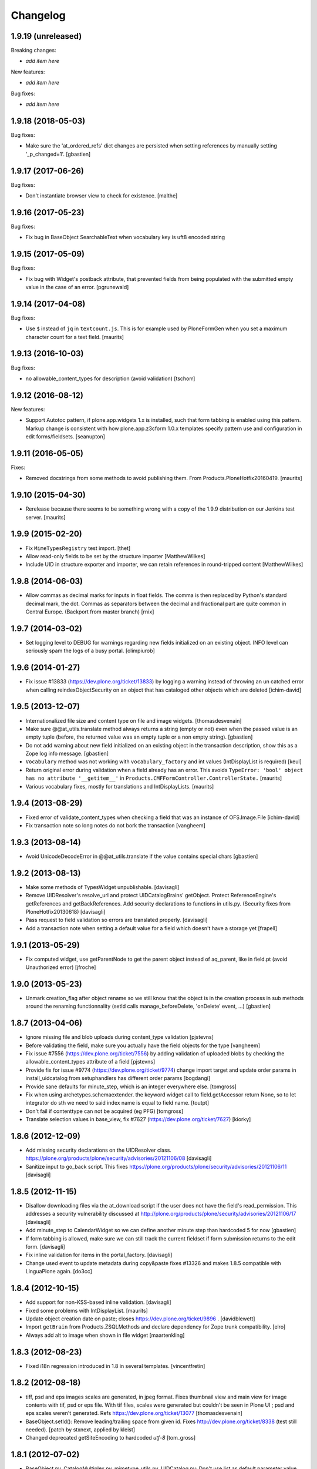 Changelog
=========

1.9.19 (unreleased)
-------------------

Breaking changes:

- *add item here*

New features:

- *add item here*

Bug fixes:

- *add item here*


1.9.18 (2018-05-03)
-------------------

Bug fixes:

- Make sure the 'at_ordered_refs' dict changes are persisted when setting
  references by manually setting '_p_changed=1'.
  [gbastien]


1.9.17 (2017-06-26)
-------------------

Bug fixes:

- Don't instantiate browser view to check for existence.
  [malthe]


1.9.16 (2017-05-23)
-------------------

Bug fixes:

- Fix bug in BaseObject SearchableText when vocabulary key is uft8 encoded string


1.9.15 (2017-05-09)
-------------------

Bug fixes:

- Fix bug with Widget's postback attribute, that prevented fields from
  being populated with the submitted empty value in the case of an error.
  [pgrunewald]


1.9.14 (2017-04-08)
-------------------

Bug fixes:

- Use ``$`` instead of ``jq`` in ``textcount.js``.
  This is for example used by PloneFormGen when you set a
  maximum character count for a text field.  [maurits]


1.9.13 (2016-10-03)
-------------------

Bug fixes:

- no allowable_content_types for description (avoid validation)
  [tschorr]


1.9.12 (2016-08-12)
-------------------

New features:

- Support Autotoc pattern, if plone.app.widgets 1.x is installed, such
  that form tabbing is enabled using this pattern.  Markup change
  is consistent with how plone.app.z3cform 1.0.x templates specify
  pattern use and configuration in edit forms/fieldsets.
  [seanupton]


1.9.11 (2016-05-05)
-------------------

Fixes:

- Removed docstrings from some methods to avoid publishing them.  From
  Products.PloneHotfix20160419.  [maurits]


1.9.10 (2015-04-30)
-------------------

- Rerelease because there seems to be something wrong with a copy of
  the 1.9.9 distribution on our Jenkins test server.
  [maurits]


1.9.9 (2015-02-20)
------------------

- Fix ``MimeTypesRegistry`` test import.
  [thet]
- Allow read-only fields to be set by the structure importer
  [MatthewWilkes]
- Include UID in structure exporter and importer, we can retain
  references in round-tripped content
  [MatthewWilkes]


1.9.8 (2014-06-03)
------------------

- Allow commas as decimal marks for inputs in float fields. The comma is then
  replaced by Python's standard decimal mark, the dot. Commas as separators
  between the decimal and fractional part are quite common in Central Europe.
  (Backport from master branch)
  [rnix]


1.9.7 (2014-03-02)
------------------

- Set logging level to DEBUG for warnings regarding new fields initialized on
  an existing object. INFO level can seriously spam the logs of a busy portal.
  [olimpiurob]


1.9.6 (2014-01-27)
------------------

- Fix issue #13833 (https://dev.plone.org/ticket/13833) by logging a warning
  instead of throwing an un catched error  when calling reindexObjectSecurity
  on an object that has cataloged other objects which are deleted
  [ichim-david]


1.9.5 (2013-12-07)
------------------

- Internationalized file size and content type on file and image widgets.
  [thomasdesvenain]

- Make sure @@at_utils.translate method always returns a string (empty or
  not) even when the passed value is an empty tuple (before, the returned
  value was an empty tuple or a non empty string).
  [gbastien]

- Do not add warning about new field initialized on an existing object in
  the transaction description, show this as a Zope log info message.
  [gbastien]

- ``Vocabulary`` method was not working with ``vocabulary_factory``
  and int values (IntDisplayList is required)
  [keul]

- Return original error during validation when a field already has an
  error.  This avoids ``TypeError: 'bool' object has no attribute
  '__getitem__'`` in ``Products.CMFFormController.ControllerState.``
  [maurits]

- Various vocabulary fixes, mostly for translations and
  IntDisplayLists.
  [maurits]


1.9.4 (2013-08-29)
------------------

- Fixed error of validate_content_types when checking a field that was an
  instance of OFS.Image.File
  [ichim-david]

- Fix transaction note so long notes do not bork the transaction
  [vangheem]


1.9.3 (2013-08-14)
------------------

- Avoid UnicodeDecodeError in @@at_utils.translate if the value contains
  special chars
  [gbastien]


1.9.2 (2013-08-13)
------------------

- Make some methods of TypesWidget unpublishable.
  [davisagli]

- Remove UIDResolver's resolve_url and protect UIDCatalogBrains' getObject.
  Protect ReferenceEngine's getReferences and getBackReferences.
  Add security declarations to functions in utils.py.
  (Security fixes from PloneHotfix20130618)
  [davisagli]

- Pass request to field validation so errors are translated properly.
  [davisagli]

- Add a transaction note when setting a default value for a field which doesn't
  have a storage yet
  [frapell]


1.9.1 (2013-05-29)
------------------

- Fix computed widget, use getParentNode to get the parent object instead of aq_parent,
  like in field.pt (avoid Unauthorized error)
  [jfroche]


1.9.0 (2013-05-23)
------------------

- Unmark creation_flag after object rename so we still know that the object
  is in the creation process in sub methods around the renaming functionnality
  (setId calls manage_beforeDelete, 'onDelete' event, ...)
  [gbastien]

1.8.7 (2013-04-06)
------------------

- Ignore missing file and blob uploads during content_type validation
  [pjstevns]

- Before validating the field, make sure you actually have the field
  objects for the type
  [vangheem]

- Fix issue #7556 (https://dev.plone.org/ticket/7556) by adding
  validation of uploaded blobs by checking the allowable_content_types
  attribute of a field
  [pjstevns]

- Provide fix for issue #9774 (https://dev.plone.org/ticket/9774)
  change import target and update order params in install_uidcatalog
  from setuphandlers has different order params
  [bogdangi]

- Provide sane defaults for minute_step, which is an integer
  everywhere else.
  [tomgross]

- Fix when using archetypes.schemaextender. the keyword widget call to
  field.getAccessor return None, so to let integrator do sth we
  need to said index name is equal to field name.
  [toutpt]

- Don't fail if contenttype can not be acquired (eg PFG)
  [tomgross]

- Translate selection values in base_view, fix #7627 (https://dev.plone.org/ticket/7627)
  [kiorky]

1.8.6 (2012-12-09)
------------------

- Add missing security declarations on the UIDResolver class.
  https://plone.org/products/plone/security/advisories/20121106/08
  [davisagli]

- Sanitize input to go_back script. This fixes
  https://plone.org/products/plone/security/advisories/20121106/11
  [davisagli]

1.8.5 (2012-11-15)
------------------

- Disallow downloading files via the at_download script if the user does not
  have the field's read_permission.  This addresses a security vulnerability
  discussed at http://plone.org/products/plone/security/advisories/20121106/17
  [davisagli]

- Add minute_step to CalendarWidget so we can define another minute step than
  hardcoded 5 for now
  [gbastien]

- If form tabbing is allowed, make sure we can still track the current fieldset
  if form submission returns to the edit form.
  [davisagli]

- Fix inline validation for items in the portal_factory.
  [davisagli]

- Change used event to update metadata during copy&paste fixes #13326 and makes
  1.8.5 compatible with LinguaPlone again.
  [do3cc]


1.8.4 (2012-10-15)
------------------

- Add support for non-KSS-based inline validation.
  [davisagli]

- Fixed some problems with IntDisplayList.
  [maurits]

- Update object creation date on paste; closes https://dev.plone.org/ticket/9896 .
  [davidblewett]

- Import ``getBrain`` from Products.ZSQLMethods and declare dependency for Zope
  trunk compatibility.
  [elro]

- Always add alt to image when shown in file widget
  [maartenkling]

1.8.3 (2012-08-23)
------------------

- Fixed i18n regression introduced in 1.8 in several templates.
  [vincentfretin]

1.8.2 (2012-08-18)
------------------

- tiff, psd and eps images scales are generated, in jpeg format.
  Fixes thumbnail view and main view for image contents with tif, psd or eps file.
  With tif files, scales were generated but couldn't be seen in Plone UI ;
  psd and eps scales weren't generated.
  Refs https://dev.plone.org/ticket/13077
  [thomasdesvenain]

- BaseObject.setId(): Remove leading/trailing space from given id.
  Fixes http://dev.plone.org/ticket/8338 (test still needed).
  [patch by stxnext, applied by kleist]

- Changed deprecated getSiteEncoding to hardcoded `utf-8`
  [tom_gross]

1.8.1 (2012-07-02)
------------------

- BaseObject.py, CatalogMultiplex.py, mimetype_utils.py, UIDCatalog.py:
  Don't use list as default parameter value.
  [kleist]


1.8 (2012-05-25)
----------------

- PEP 8 (ignoring W602, W604, E231, E241, E301, E302, E501 and E701).
  [hvelarde]

- Remove remaining hard-coded required markers. The 1.7.14 change only got
  one of them.
  [smcmahon]

- Moved form help from a div after form field labels to a span within. The
  purpose is to semantically associate the label to the form help so that
  it's more useful to a screen reader user.
  Note that sunburst's public.css and classic's form.css.dtml were
  simultaneously changed to assure block display of help in normal
  font-weight.
  Closes http://dev.plone.org/ticket/7212, an accessibility ticket.
  [smcmahon]

- Deprecated aliases were replaced on tests.
  [hvelarde]


1.7.14 (2012-05-07)
-------------------

- removed hardcoded required icon. It can and should be set by CSS as it is done
  in the formTabs
  [tom_gross]

- added 'placeholder' support for StringWidget, DecimalWidget and IntegerWidget
  [zopyx]


1.7.13 (2012-04-09)
-------------------

- Make sure inline editing calls target the
  id="parent-fieldname-$fieldName-$UID" on text fields.
  Closes http://dev.plone.org/ticket/12465
  [esteele]

- Fixed the KeywordWidget template and JavaScript source. the widget can
  now be used for fields with name different from "subject". Also multiple
  istances of this field can be used in the same page.
  See http://dev.plone.org/ticket/12218
  [keul]

1.7.12 (2012-02-07)
-------------------

- Animated GIF loses animation if Archetypes ImageField original_size property set
  see http://dev.plone.org/ticket/12488
  [anthonygerrard]

1.7.11 (2012-01-26)
-------------------

- Archetypes ImageField converts GIF to PNG when it scales
  see http://dev.plone.org/plone/ticket/12472 [anthonygerrard]

- Delete image also when field mutator is given a `None`
  argument. Previously, an image would only be deleted if given the
  string `"DELETE_IMAGE"`.

  Note that we still return immediately if provided an empty string.
  [malthe]

1.7.10 (2011-11-24)
-------------------

- Fix DateTimeField.set() to handle all date formats DateTime handles.
  See discussion at http://dev.plone.org/plone/ticket/10141
  [elro]

- Add render_own_label to TypesWidget. Allows "special" widgets that need to
  render their own label/help text for styling to override it. Closes
  http://dev.plone.org/plone/ticket/12355
  [ggozad, stefan]

- Add new viewletmanger that enable extra markup before the fieldsets
  [jfroche]

- Include UID of object in widget DOM ids, eg:
  id="parent-fieldname-$fieldName-$UID". This makes it possible to
  render multiple Archetype objects in the same view without duplicate
  DOM ids. This fixes http://dev.plone.org/ticket/9464
  [rochecompaan]

- Fix SelectionWidgets getSelected not return selected values if the value is a int
  with value 0
  [martior]

- Gracefully deal with ReferenceFields that had their referencesSortable flag
  changed after creation.
  [stefan]


1.7.9 (2011-09-19)
------------------

- Fix: Make sure user sees login form rather than an exception when trying
  to access /edit on an unauthorized context.
  This fixes http://dev.plone.org/plone/ticket/12056
  [davisagli]


1.7.8 (2011-09-16)
------------------

- Raise a NotFound exception when the at_download script cannot
  find the requested field.  I have seen the Google bot trying to
  index at_download/info@example.org and at_download/www.example.org,
  which is obviously wrong.
  [maurits]


1.7.7 (2011-08-23)
------------------

- Fixed http://dev.plone.org/plone/ticket/11387 (Missing & orphaned labels
  for check boxes and radio buttons) by deferring label generation for label,
  select and multi-select widgets to each widget's edit macro. In the case
  of the select and multi-select widgets, this allows the label to be generated
  (or not) once the format (checkbox, dropdown...) is known.
  Same for label for calendar widget.
  Thanks to mattbarkau and jdeluca for researching this and proposing a solution.
  [smcmahon]

- When checking isVisible in validation, use instance, not widget as argument.
  [tesdal]

- Do a double DateTime conversion to avoid timezone naive values.
  Refs http://dev.plone.org/plone/ticket/10141.
  [rossp]

- Avoid site error when we display a file whose mimetype is unknown.
  Refs http://dev.plone.org/plone/ticket/12061.
  [thomasdesvenain]

- Fixed initial content length used by textCounter. Length should be the length
  of a unicode string, not the utf-8 string.
  [vincentfretin]


1.7.6 - 2011-05-21
------------------

- Fixed DisplayList slices to work on Windows 64bit. This closes
  http://dev.plone.org/plone/ticket/11232.
  [hannosch]

1.7.5 - 2011-05-12
------------------

- Add forward compatibility with DateTime 3.
  [hannosch]

- Avoid flagging base units as changed, if their values didn't actually change.
  [hannosch]

- Clarify default value of `BaseUnit.filename` to be `None` instead of
  switching between `None` and an empty string in every request.
  [hannosch]

- Rights field has text/plain format only. (If no allowable_format specified
  for secondary fields, we get unexpected behaviour) This refs
  http://dev.plone.org/plone/ticket/9345.
  [thomasdesvenain]

- Put required field indicator inside the label tag, fixes #11726
  [dimboo]

1.7.4 - 2011-04-03
------------------

- Fix bug where a TextField's default_content_type was not respected when
  wrapping a non-BaseUnit value.
  [davisagli]

- Fixed test setup to work with ZCA-based GenericSetup profile registry.
  [davisagli]

- Fixed: all labels on edit form had 'display: block' css behaviour
  once there was keywords.
  [thomasdesvenain]

1.7.3 - 2011-03-02
------------------

- Fixed i18n of new keywords widget.
  [vincentfretin]

- Remove method docstrings in Referenceable and ReferenceEngine to prevent
  making them publishable.
  [davisagli]

- Fixed handling of Anonymous ownership in ExtensibleMetadata, where the
  ownership tuple is None. Also triggered for views on FactoryTool-wrapped
  objects.
  [mj]

1.7.2 - 2011-02-04
------------------

- Merge PLIP 11017: Tags MultiSelectionWidget w/scrollbar & checkboxes.
  [esteele]

1.7.1 - 2011-01-11
------------------

- Include plone.app.viewletmanager package to clear up plone.app.layout test
  failures.
  [esteele]

1.7 - 2011-01-03
----------------

- Merged optimizations from the `experimental.atrefspeedup` distribution into
  the reference engine. We avoid intersections with the large relationship
  index and loading the persistent reference objects where possible.
  [hannosch]

- Fix Referenceable, UIDCatalog to support references to non-Archetypes-based
  content.
  [toutpt]

- Use the new `plone.uuid` package to generate UUIDs. The UID() method is now
  an alias for ``IUUID(obj)``, which is the new preferred means of looking up
  a UUID, since this can also work for non-Archetypes content. Archetypes
  provides an IUUID() adapter that returns the value stored in the Archetypes
  UID attribute. For new content, UUIDs are generated using
  `plone.uuid.interfaces.IUUIDGenerator`, although old content will not (and
  need not) be migrated.
  [optilude]

- Handle getCharset() returning None in Field.encode/decode.
  [elro]

- Avoid various deprecation warnings under Zope 2.13.
  [hannosch]

- Fixed a SyntaxWarning when using assert in the migrations module.
  [deo]

- Cleaned OrderedBaseFolder by using OFS implementation of OrderSupport.
  [tom_gross]

- Depend on Zope 2.13.1
  [tom_gross]

- Fixed textCounter JavaScript to work with fieldnames with hyphen.
  API of textCounter-method changed. Second parameter takes now
  the name of the counterfield, not the DOM object itself.
  https://dev.plone.org/plone/ticket/11334
  [tom_gross]

1.6.5 - 2011-02-25
------------------

- Remove method docstrings in Referenceable and ReferenceEngine to prevent
  making them publishable.
  [davisagli]

- Handle getCharset() returning None in Field.encode/decode.
  [elro]

- Avoid various deprecation warnings under Zope 2.13.
  [hannosch]

- Fixed a SyntaxWarning when using assert in the migrations module.
  [deo]

- Fixed textCounter JavaScript to work with fieldnames with hyphen.
  API of textCounter-method changed. Second parameter takes now
  the name of the counterfield, not the DOM object itself.
  http://dev.plone.org/plone/ticket/11334
  [tom_gross]

- Fixed handling of Anonymous ownership in ExtensibleMetadata, where the
  ownership tuple is None. Also triggered for views on FactoryTool-wrapped
  objects.
  [mj]

1.6.4 - 2010-11-06
------------------

- Speed up the unicodeTestIn skin script.
  [maurits]

- Fixed chameleon incompatibilities.
  [swampmonkey]

1.6.3 - 2010-09-30
------------------

- Fixed TypeError introduced in the previous fix for the selection
  widget when the passed value was None.
  [maurits]

1.6.2 - 2010-09-28
------------------

- Fixed error in the at_selection_widget view of a SelectionWidget if
  the vocabulary has integer keys (usually with an IntDisplayList).
  When a value has been filled in and the form is redisplayed
  (e.g. due to missing required input on a different field) you would
  loose the filled in value as it is submitted as a string, which is
  not in the vocabulary.
  (Fix forward ported from branch 1.5.)
  [maurits]

1.6.1 - 2010-07-18
------------------

- Avoid duplicated import in `OrderedBaseFolder.py`. This closes
  http://dev.plone.org/plone/ticket/10425.
  [hannosch]

- Downgrade a user warning to a debug message about explicit permissions set
  on custom accessor and mutator methods.
  [hannosch]

- Removed outdated ``content_types.css`` used in the standard reference widget.
  [hannosch]

1.6 - 2010-07-01
----------------

- Provide class default for new referencesSortable property.
  [sureshvv]

1.6b11 - 2010-06-13
-------------------

- Avoid deprecation warnings under Zope 2.13.
  [hannosch]

- Avoid testing dependency on zope.app.testing.
  [hannosch]

1.6b10 - 2010-05-31
-------------------

- Fixed Chameleon compatibility of boolean widget.
  [hannosch]

- Fixed invalid XHTML in base_view.
  [hannosch]

1.6b9 - 2010-05-01
------------------

- Fix another regression in my CalendarWidget fix, to make it handle 12 p.m.
  correctly when using a 12-hour clock. Fixes
  http://dev.plone.org/plone/ticket/10487
  [davisagli]

- Simplify conversion of `DateTime` instances to non-ISO8601 representation.
  Refs http://dev.plone.org/plone/ticket/10141
  [witsch]

- Allow ReferenceFields to be sortable when referencesSortable is set True.
  [cah190,esteele]

1.6b8 - 2010-04-10
------------------

- Fix a regression in my CalendarWidget fix, to make it handle hour '12'
  correctly when using a 12-hour clock.
  [davisagli]

1.6b7 - 2010-04-10
------------------

- Make sure the CalendarWidget returns string representations of datetimes in
  a format that will be treated by the DateTimeField setter as being in the
  local timezone.
  [davisagli]

1.6b6 - 2010-04-08
------------------

- Products.Archetypes.Field.DateTimeField.set: DateTime 2.12 changed the
  ISO-string behavior. Convert date values to a non-ISO8601 representation, so
  that DateTime respects the server's timezone and the date's "Daylight Saving
  Time" (DST) instead of assuming naive timezones.
  Refs http://dev.plone.org/plone/ticket/10141
  [thet]

- Replace the required field indicator image with a unicode box.
  Refs http://dev.plone.org/plone/ticket/10352
  [davisagli, limi]

- Update `DateTimeField` mutator to also accept value with a time zone, but
  still add the local zone if none was given.
  Refs http://dev.plone.org/plone/ticket/10141
  [witsch]

- fixed broken warnings.warn() parameters in Schema/_init__.py
  [ajung]

1.6b5 - 2010-03-08
------------------

- Also treat effective/expiry dates specified via the `DateTimeField` widget
  to be from the local time zone.
  Refs http://dev.plone.org/plone/ticket/10141
  [witsch]

1.6b4 - 2010-03-05
------------------

- Fix issues with sliding modification/publishing dates by using `DateTime`'s
  `ISO8601` method instead of `ISO`, which doesn't include time zones.
  Refs http://dev.plone.org/plone/ticket/10140, 10141 & 10171.
  [davisagli, witsch]

- Made base_view work for public items in private folders. This closes
  http://dev.plone.org/plone/ticket/9040.
  [hannosch]

- Avoid str() on unicode objects before passing them to guess_content_type.
  [deichi]

- More HTML validity fixes.  The checkbox widget needs an element with
  an id for the label to attach to.
  [rossp]

- Tolerate some cases where fieldName isn't defined yet.
  [rossp]

- The AT widget renderer has potentially very useful support for rendering a
  widget for a field under a different name than the field name. But this
  support has never been fully integrated into the rest of the AT widget
  machinery. Also fixes validation errors with duplicate element ID's with
  widget uses such as the Topic criterion edit form.
  [rossp]

- More useful description of what the description/summary is actually good for.
  [limi]

1.6b3 - 2010-02-17
------------------

- Updated templates to follow recent markup conventions.
  References http://dev.plone.org/plone/ticket/9981.
  [spliter]

- Let the file widget produce valid HTML. This closes
  http://dev.plone.org/plone/ticket/9948.
  [hannosch]

- Ported the GenericSetup handlers for the reference and uid catalog from
  LinguaPlone into this package.
  [hannosch]

- Sanitize the behavior of the 'alt' and 'title' attributes for the
  image_field.tag function. This closes http://dev.plone.org/plone/ticket/8756.
  [dukebody]

- Move the fields and fieldsets calculations from base_edit to the view class.
  There's no good reason why we need to do nested list comprehensions in a
  template.
  [hannosch]

1.6b2 - 2010-01-29
------------------

- Use the http://dev.plone.org/plone/changeset/33504 "unordered" ordering
  adapter for former "Large Plone Folder" content. This references
  http://dev.plone.org/plone/ticket/9791
  [witsch]

1.6b1 - 2010-01-25
------------------

- Portal variable no longer available via global definitions - fixed in skin
  widgets/reference.pt.
  [thet]

- Inserted explicit i18n:translate for the form tabs to make sure Chameleon
  does the right thing. This fixes http://dev.plone.org/plone/ticket/9224
  [limi]

- Removed some test helper constants, support for Zope 2.9 has long gone.
  [hannosch]

- Stop using the session_restore_value script. We never create a session in the
  first place, so looking for one is pointless.
  [hannosch]

- Don't render an empty select tag when there are no keywords defined.
  This references http://dev.plone.org/plone/ticket/9222
  [limi]

- There's no attribute wrap=off for textareas in keywords. Removed. References
  http://dev.plone.org/plone/ticket/9222
  [limi]

- Avoid needless zodb writes while creating content in the
  portal_factory.  Patch by hazmat.  Merged from 1.5 branch.
  Fixes http://dev.plone.org/plone/ticket/9672
  [maurits]

- Actually use IImageField, and add markers for other field types just to be
  consistent.
  [optilude]

1.6a4 - 2009-12-27
------------------

- Cleaned up manage_options for base types. No longer show unsupported ZMI
  screens. The functionality is still present for those that know its use and
  limitations.
  [hannosch]

- Respect the use_combined_language_codes setting from portal_languages if
  PloneLanguageTool is installed. Fixes http://dev.plone.org/plone/ticket/8907.
  [erico_andrei, hannosch]

- Let content_types.css.dtml no longer rely on content_icon.
  [hannosch]

- Redirect to the object view URL when the user is coming from the edit view of
  the object and clicks the Cancel button. This closes
  http://dev.plone.org/plone/ticket/8853.
  [dukebody, thanks hannosch and wichert]

- Fixed package dependencies.
  [hannosch]

1.6a3 - 2009-12-02
------------------

- Fix a regression from my adjustments to AT factories, to make sure that the
  reference engine still gets initialized before initializeArchetype is called.
  [davisagli]

1.6a2 - 2009-11-17
------------------

- Changed the language field in ExtensibleMetadata to respect the default
  language set on the portal_languages tool and remove incorrect "site default"
  from the "Language neutral" term.
  [hannosch]

- Updated readme and fixed reST errors in changes.txt.
  [hannosch]

1.6a1 - 2009-11-17
------------------

* Remove version.txt and functions that read it.
  [hannosch]

* Modified the auto-generated type factories for compatibility with CMF 2.2.
  The _constructInstance method of CMF FTI objects now takes care of raising
  object events for old-style factories, so AT factories no longer raise
  their own events.
  [davisagli]

* Restructured and restyled inandout widget to fix issue with rtl scripts.
  http://dev.plone.org/plone/ticket/5660
  [emanlove]

* Replaced the css_slot with the style_slot, as the deprecated
  css_slot is now really removed in Plone 4.
  [maurits+maartenkling]

* Sanitized the log message handling. Added a simple log module based on
  Python's logging module. The log methods in the debug module calculate
  the entire stack frame on *every* log call.
  [hannosch]

* "Categories" are now "Tags", in line with common usage and terminology.
  [limi]

* Changed the test_metadata tests regarding dates to change reasonable times.
  Times around the year 1000 had somewhat different timezones.
  [hannosch]

* Adjust to refactoring of CMFCatalogAware and PortalFolder's use of it.
  [davisagli]

* Fix for missing short-name field due to removal of globals.
  http://dev.plone.org/plone/ticket/9429
  [esteele]

* Deprecated our own IOrderedContainer interface in favor of the version
  from OFS. We do require Zope 2.7 for a while now ;)
  [hannosch]

* Declare package dependencies and fixed deprecation warnings for use
  of Globals.
  [hannosch]

* Removed PloneCompat module and moved transaction_note to utils.
  [hannosch]

* Removed tabindex and Iterator from the template scopes. Their use was
  discouraged long ago.
  [hannosch]

* Removed utils.getPkgInfo and `__pkginfo__`. We use setuptools as our
  distribution and package information platform.
  [hannosch]

* Removed unsupported AggregatedStorage. You can easily convert this into
  an add-on package if you use this storage.
  [hannosch]

* Fixed remaining test failures caused by CMFPlone dependencies. Moved
  normalizeString method to the edit view instead of requiring plone_utils.
  [hannosch]

* Created a separate layer for Archetypes, that does not depend on the
  Five ZCML layer anymore. AT tests can finally be run in isolation of other
  installed packages. Fixed a couple of test failures which now have a
  deterministic output.
  [hannosch]

* Removed a couple of assert statements which wouldn't help in any way.
  [hannosch]

* Changed all references to `here` in all templates to `context`.
  [hannosch]

* Removed reference graph visualization based on graphviz. It is
  unmaintained and certainly not a core feature.
  [hannosch]

* ``TextField._process_input doesn't forward **kwargs`` this fix
  https://dev.plone.org/plone/ticket/7597 [garbas]

* Traverse to ``plone_utils`` tool instead of relying on it being
  available in global variable scope. [malthe]

* Do not add empty schemas into a CompositeSchema anymore.
  This closes http://dev.plone.org/plone/ticket/7584.
  [hannosch]

* Removed deprecated _guessPackage method. This closes
  http://dev.plone.org/plone/ticket/7569.
  [davisagli]

* Normalizing the "id" attribute for fieldsets and fieldset legends, so
  javascript schemata selection works for schematas that have spaces in
  the title. This closes http://dev.plone.org/plone/ticket/7999.
  [rsantos]

* Added a missing alt tag to the image in the file widget. This closes
  http://dev.plone.org/plone/ticket/7763.
  [hannosch]

* Removed the rebuild catalog tab from the reference and uid catalog. The
  method is still there and can be accessed via the URL, but you won't
  accidentally click on a tab in the ZMI anymore and have your catalog be
  rebuilt without a warning. This closes
  http://dev.plone.org/plone/ticket/8093.
  [hannosch]

* Fixed the SelectionWidget view to keep the order of the passed in values
  on output and not sort after arbitrary Python internal dict order. This
  closes http://dev.plone.org/plone/ticket/7272.
  [hannosch]

* Fixed a macro expansion error when customizing templates which used
  the folderlisting macro from base.pt. This closes
  http://dev.plone.org/plone/ticket/6672.
  [hannosch]

* Purged old Zope 2 Interface interfaces for Zope 2.12 compatibility.
  Consider branching before this revision if release required before Plone 4.
  [elro]

* Avoid a failure in addCreator when called on an object without an
  Acquisition chain.
  [hannosch]

* Remove the long long deprecated 'type' class variable, which was
  replaced with 'schema'.
  [wichert]

* Allow fields to supply their own PdataStreamIterator. This closes
  http://dev.plone.org/plone/ticket/7572.
  [hannosch]

* Fixed off-by-two error in transaction_note. This refs
  http://dev.plone.org/plone/ticket/7610.
  [hannosch]

* Add a new publish traverse that exposes image fields and their scales.
  This removes the need for content types to have a __bobo_traverse__ method.
  [wichert]

* Move export/import step registrations to exportimport/configure.zcml. This
  change requires CMF trunk.
  [stefan]

* Added dependencies to GenericSetup profile.
  [hannosch]

* Removed five:implements statements from ZCML, which are already done in the
  classes themselves.
  [hannosch]

* Minor tweak in the calendar widget.
  [deo, hannosch]

* Converted Archetypes tests to use CMFTestCase as a base again, instead of
  PloneTestCase. Fixed all tests / code to actually work without Plone
  installed.
  [hannosch]

* Removed Archetypes Site customization policy.
  [hannosch]

* Removed deprecated code.
  [hannosch]

* Moved rejectAnonymous script from CMFPlone over, as it is still used
  inside base_metadata.cpt.
  [hannosch]

1.5.16 - unreleased
--------------------

* Fix the ImageWidget's preview_tag method to fetch the available scale
  sizes correctly using the field's getAvailableSizes method, rather than
  assuming its sizes attribute is a dictionary, since callables are allowed.
  [davisagli]

* Sanitize the behaviour of the 'alt' and 'title' attributes for the
  image_field.tag function.
  This closes http://dev.plone.org/plone/ticket/8756.
  [dukebody]

1.5.15 - 2010-01-25
-------------------

* Be more defensive in our assumptions about the Acquisition context of new
  items. This closes http://dev.plone.org/plone/ticket/10088.
  [hannosch]

1.5.14 - 2010-01-14
-------------------

* FixedPointField required validation now counts zero as a value, and the
  default default value is now None like other numeric fields, rather than
  0.00.  This closes http://dev.plone.org/old/plone/ticket/9414.
  [kilobug, davisagli]

* Pass request when testing validation in test_fields.
  [ccrownhart, jnelson, tesdal]

* Use the same default messages than in Plone for label_effective_date and
  help_expiration_date msgids. There is no new strings to translate.
  See http://dev.plone.org/plone/ticket/9633
  [vincentfretin]

1.5.12 - 2009-09-06
-------------------

* Replaced fti/title_or_id by fti/Title in edit_macros.pt.
  This fixes content type title translation when the i18n domain is different of plone.
  Note that the Title method defined in Products.CMFCore.TypesTool.TypeInformation
  takes care of id fallback if the title is not defined.
  [vincentfretin]

* Fix mapping for an i18n string in Field.validate_vocabulary. This closes
  http://dev.plone.org/plone/ticket/9287
  [vincentfretin]

* BaseObject.getCharset() now supports extraction of the default_charset
  for plain CMF sites.
  [ajung]


1.5.11 - 2009-03-30
-------------------

* When saving an AT object only validate the visible fields in the schema.
  (avoids hidden and invisible ones). Fixes
  http://dev.plone.org/plone/ticket/7964
  [massimo]

* Fix XML validity in base_edit.
  [mborch]

* Extinguishing last use of document_actions and add missing
  documentFirstHeading class in the metadata_macros template.
  [limi]

* check unrendered widget in KeywordWidget process_form.
  Fix for http://dev.plone.org/plone/ticket/8738
  [gotcha]

* Add implements-flag for ICatalogableDublinCore to ExtensibleMetadata.
  [wichert]


1.5.10 - 2008-09-30
-------------------

* Fire WebDAVObjectInitializedEvent/WebDAVObjectEditedEvent when
  content is created/edited via PUT/MKCOL. This is part of the fix
  for http://dev.plone.org/plone/ticket/7338
  [sidnei]

* A FixedPointField with a value between -1 and 0 (e.g. 0.5) is now
  stored as (0, -5) and shown correctly instead of as +0.5.  This
  closes http://dev.plone.org/plone/ticket/7549
  [maurits]

* Added search macro to zid.pt. This closes
  http://dev.plone.org/plone/ticket/7601
  [dukebody]

* Don't bail if fieldsets is empty in 'base_edit'.  This closes
  http://dev.plone.org/plone/ticket/7858
  [nouri]

* Backported the fix for id attribute of schematas with spaces.
  This closes http://dev.plone.org/plone/ticket/7999.
  [rsantos]

* Backported the fix for CatalogMultiplex.reindexObjectSecurity to check
  for the specific CMF catalog interface before trying to update the
  security stuff. This closes http://dev.plone.org/plone/ticket/8271.
  [deo]

* Make ExtensibleMetadata implement the IMutableDublinCore interface.
  [wichert]

* Fixed small grammar error in Field.py validation message.
  [hannosch]


1.5.9 - 2008-07-02
------------------

* According to rfc1806 the header is Content-Disposition not
  Content-disposition. Case matters, at least for IE6 (and results in
  IE6-typical strange effects).
  [jensens]

* Add a new archetypes.edit.afterfieldsets viewlet manager which
  can be used as a replacement of the extra_bottom slot on the edit
  view.
  [wichert]

* Add 'keepReferencesOnCopy' option to ReferenceField, which allows
  control over whether references of that field are copied on copy
  or not.  This defaults to False.
  [daftdog, nouri]

* Backported the fix for the KeywordWidget 'checkbox' format support.
  [deo]

1.5.8 - 2008-04-21
------------------

* Fix code in 'Field.validate_vocabulary' that would validate a set
  of values OK if the last element was in the vocabulary, but others
  weren't.
  This closes http://dev.plone.org/plone/ticket/7809
  [nouri]

* Change BooleanField to return actual booleans instead of the raw value.
  [wichert]

* Fixed validation messages to translate the inner parts of the mappings
  explicitly. This fixes the '${label_foo} is required, please correct.'
  messages.
  [hannosch]

* Remove invalid leading whitespace in hrefs.
  [wichert]

* Fixed NameError in Field.py when an error occurs in a transform. This
  closes http://dev.plone.org/plone/ticket/7905.
  [hannosch, sidnei]

* Add a new preview_scale property to ImageWidget. This is used by the edit
  view when showing the image. If the scale is not present the previous
  logic (only show if the image is <100kB in size) is used.
  [wichert]

* Add a new formQuestion class to field labels.
  [dannyb]

* Don't show the 'next' button if we allow tabbing, i.e. we're
  displaying all schematas on the same page.
  Fixes http://dev.plone.org/plone/ticket/6936
  [nouri]

1.5.7 - 2008-03-08
------------------

* Apply patch in http://dev.plone.org/plone/ticket/7777
  [nouri]

* Fixed calculation of default fieldset when the "default" schemata only
  contains invisible fields.
  [witsch]

1.5.6 - 2008-02-15
------------------

* Add a plone.locking unlock subscriber for IObjectInitializedEvent. This
  ensures non portal_factory (and LinguaPlone translations) are unlocked
  after creation.
  [ldr]

* Show the plone.abovecontentbody viewlets once per body instead
  of once per field.
  [wichert]

* Add checkbox in updateSchemaForm to remove the instance schemas.
  This is possibly needed when going from Archetypes 1.5.1 or
  earlier to a newer version.  Should be safe unless you know that
  you have content items with local schemata that you need to keep.
  [maurits]

* In mkDummyInContext use _setObject instead of setattr.  This means
  dummy content in the tests shows up when using
  context.objectIds().
  [maurits]

* Remove test dependency on ArchetypesTestUpdateSchema as this does
  not work on Zope > 2.7.  Unused tests removed.
  [maurits]

* Changed 'form.inlineForm' in 'archetypes_kss/at.kss' to use
  'kssSubmitForm' instead of simply 'currentForm'. This is needed
  to support multi-valued form variables in inline editing.
  This is dependent on http://dev.plone.org/archetypes/changeset/9200
  [raphael]

* Calling `getDefault` twice is unnecessarily slow and could potentially
  cause bugs when a `default_method` returning an object is used for the
  field.  In that case the field would get initialized with one instance,
  but a second, different instance would be returned from the call to `get`.
  [witsch]

1.5.5 - 2007-12-29
------------------

* If allow_discussion is set as an attribute on a content type class,
  ExtensibleMetaData.allowDiscussion() may hit a bug in CMF 2.1.0's
  CMFDefault.DiscussionTool.overrideDiscussionFor() that tries to delete
  a missing attribute, causing an AttributeError. This may be avoided by
  using GS instead of a class attribute to control discussion on the
  type, but there's no reason I can see to break old code. Fixed by
  catching exception. Closes http://dev.plone.org/archetypes/ticket/761
  [smcmahon]

* Archetypes should inform the widgets when processing the form in the
  validation phase.
  This closes http://dev.plone.org/archetypes/ticket/760
  [deo]

* Backported the fixes from r8665 and r8804: zope.i18n.translate calls
  should use the request, not the instance itself as the context.
  [deo]

1.5.4 - 2007-11-07
------------------

* Made the getSelection method in browser/widgets.py return the selection
  in the character set of the vocabulary -- not the input value.
  Fixes issue #759, UnicodeDecodeError with selection/multiselection
  widgets.
  [smcmahon]

* CalendarWidget would not return a value without JavaScript support from
  calendar_formfield.js. This is disabled for unauthenticated users in
  Plone 3. Added a process_form override method to CalendarWidget to
  assemble the input components.
  [smcmahon]

* Revert http://dev.plone.org/archetypes/changeset/8683 - Dont skip the
  'metadata' schema in base_edit. Wichert and I agreed thats this is
  wrong. Specially inside a bug-fix release. If theres a good reason to
  remove the metadata from fieldsets, we can do it in the next release.
  The UI was broken as well, btw.
  [jensens, wiggy]

1.5.3 - 2007-10-07
------------------

* Skip the 'metadata' schema in base_edit, like we used to do it
  pre-1.5.  Also, do not render fieldset and legend elements when
  we're only displaying one fieldset, i.e. the 'default' one.
  [nouri]

* Provide bbb alias for ReferenceEngine.UIDCatalog. This closes
  http://dev.plone.org/plone/ticket/6507.
  [hannosch, naro]

* Restore use of the defaultLanguage method for the language field and
  undeprecate it. This is done for two reasons: there is no alternative
  to this feature, which LinguaPlone requires, and there never was a
  deprecation warning.
  [wichert]

* Fix clicking on the "next" or "previous" button raises
  'Non-existing fieldset: None'.
  http://dev.plone.org/archetypes/ticket/754
  [encolpe]

* Forward-ported the disable-delete-option-when-required feature of image
  widgets from 1.4.
  [mj]

* Re-added UIDCatalog import to ReferenceEngine for sites migrating from
  Plone 2.1 (where the UIDCatalog is a class in that module).
  [mj]

1.5.2 - 2007-09-12
------------------

* Changed browser/configure.zcml to update unnecessarily restrictive
  permissions for two widget views. These were requiring ModifyPortalContent
  even though they exposed no private information, thus making the widgets
  less useful outside Archetypes.
  [smcmahon]

* Made OrderedContainer implement OFS.interfaces.IOrderedContainer.  Fixes
  bug #7084 in Plone issue tracker.
  [rocky]

* Update schema handling code to always use self.Schema() to get the current
  schema and never (re)set self.schema.
  [wichert]

* Fix the change made in 1.5.1 which produced invalid XHTML
  [limi]

1.5.1 - 2007-09-10
------------------

* Updating the AT widget views to be rendered inline, so they can be
  invoked in View mode by KSS without any special magic. This is a
  prerequisite for bug #6705 in the Plone issue tracker.
  [limi]

1.5.0 - 2007-08-16
------------------

* ImageField.set used 'size' attribute instead of 'get_size' API.

* added support for default DCMI "Right" using the portal_metadata
  tool. This closes http://dev.plone.org/plone/ticket/5831.
  Remark: overall support of portal_metadata is very poor.
  [jensens]

* Removed hard dependency on the plone.locking package.
  [hannosch]

* Removed a hard dependency on the plone.i18n package in Field.py.
  [hannosch]

* Don't attempt to convert to 'text/plain' in
  Archetypes.Field.FileField.getIndexable if there's no path to it.
  This avoids loading the whole file contents into memory for these
  cases.
  [nouri, drjnut]

1.5.0-rc3 - 2007-07-27
----------------------

* Fixed the msgid for the description of the location field. This closes
  http://dev.plone.org/plone/ticket/6797.
  [hannosch]

1.5.0-rc2 - 2007-07-13
----------------------

* Added a special fieldproperty type for reference fields, with a more
  generic base class for any field accessors/mutators that need to acquire
  tools. This uses a workaround for the fact that not all tools are
  utilities (yet) and acquisition doesn't work properly in property
  descriptors.
  [optilude]

* Fixed allowDiscussion handling in ExtensibleMetadata.
  This closes http://dev.plone.org/plone/ticket/5977.
  [hannosch]

1.5.0-rc1 - 2007-07-04
----------------------

* Removed all utility registrations.
  [hannosch, wichert]

* Fix incorrect test for value added to a display list. This fixes
  http://dev.plone.org/plone/ticket/6634
  [wichert]

* Corrected wrong i18n markup in edit_macros. This closes
  http://dev.plone.org/plone/ticket/6583.
  [hannosch]

* Updated keywords related i18n messages to reflect their new name.
  [hannosch]

1.5.0-b5 - 2007-05-05
---------------------

* Never validate fields that are not writeable.
  [optilude]

* Remove colors from log entries.
  [wichert]

1.5.0-b4 - 2007-04-28
---------------------

* Added an ATDateTimeFieldProperty version of the ATFieldProperty mentioned
  below. This takes care of conversion between Zope 2 DateTime's and Python
  datetime objects.
  [optilude]

* Convert filename to ASCII in Content-Disposition header on
  download. This fixes #620.
  [nouri]

* Added Products.Archetypes.fieldproperty.ATFieldProperty, which can be
  used analogously to zope.schema.fieldproperty.FieldProperty for Archetypes
  fields. See the doctest in that module for details.
  [optilude]

* Added an at_textarea_widget view and used it instead of the checkSelected,
  unicodeEncode and lookupMime scripts on the textarea and visual widgets.
  [hannosch]

* Replaced the getSelectionWidgetSelected script introduced in beta2 with the
  at_selection_widget browser view. This allows us to use a Python generator
  and safes us from iterating over all values in the vocabulary, when the
  first value is already the selected one.
  [hannosch]

* Make the boolean widget work correctly with or without javascript.
  [elvix]

* Removed the default value for starting_year from the CalendarWidget. This
  ensures the value can be looked up dynamically from the properties.
  [hannosch]

* Disable the content border when an object is being added using
  portal_factory. These tabs don't make sense in an "add form" scenario,
  and were causing errors.
  [optilude]

1.5.0-b3 - 2007-03-20
---------------------

* Refactored installation code. This is now based on a GenericSetup extension
  profile instead of the old Extensions/Install.py way.
  [hannosch]

* Removed tests/runalltests.py and tests/framework.py as they have
  outlived their usefulness. To run tests use Zope's testrunner:
  ./bin/zopectl test --nowarn -s Products.Archetypes
  [stefan]

* Added the Location element (also known as Coverage in Dublin Core) to the
  standard metadata set. This allows lots of interesting things like
  geotagging of images, location notices on news items, etc.
  [limi]

1.5.0-b2 - 2007-03-05
---------------------

* Added a new LanguageWidget that does the same as the SelectionWidget but
  does not try to translate the vocabulary using the normal translation
  machinery. It should use the Zope 3 locales information instead.
  [hannosch]

* Speed up the selection widget considerably by calculating the selected
  values ones and not for every value in the selection using a new
  getSelectionWidgetSelected script.
  [hannosch]

* Modernized some code in checkSelected and unicodeEncode scripts.
  [hannosch]

* Removed explicit invocations of the translate script from various
  vocabulary widgets. The getValue method of a vocabulary returns a Message
  which can be translated by the usual TAL engine.
  [hannosch]

* Allow field defaults to be looked up using an adapter of the instance
  to IFieldDefaultProvider, with a name that is the same as the field name
  in question (only if no default or default_method was set for that
  field). This allows dynamically determined, context-sensitive defaults
  without having to add a method into the class itself.
  [optilude]

* Make it possible to use vocabulary_factory for fields, giving the name
  of a Zope 3 style named IVocabularyFactory utility. This means that
  Archetypes fields can use more general Zope 3 vocabularies, and share them
  with e.g. formlib forms.
  [optilude]

1.5.0-b1 - 2007-02-27
---------------------

* Fixed deprecation warnings for minimalpath in skins install code.
  [hannosch]

* Updated error message handling in validation to use Zope3-style translation,
  which is available in the latest PTS.
  [hannosch]

* FileField is now a bit cleverer about indexing.  If you set a file
  field to be 'searchable' it will now per default attempt to
  convert it to plain text on indexing.
  [nouri]

* Replaced status message handling with new approach based on
  Products.statusmessages. This refs http://dev.plone.org/plone/ticket/6131.
  [hannosch]

* Automatic title to id generation is now optionally based on the plone.i18n
  package instead of requiring the plone_tool.
  [hannosch]

* Merged the plip174-reusable-i18n branch. This adds the optional ability to
  control the language metadata on objects by an utility approach based on
  plone.i18n.
  [hannosch]

1.5.0-a2 - 2007-02-06
---------------------

* Removed the typeDescription and typeDescMsgId attributes from all content
  classes. These were only used on the edit form which has been altered to
  use the Description method from the type information instead.
  [hannosch]

* Removed some BBB code in generator/i18n.py.
  [hannosch]

* Adjusted some code to work better with the CMF 2.1 tools as utilities work.
  [hannosch]

* Fix failing test in traversal.txt:184, where an acquired template
  overrode a view.  Added logic to BaseObject.__bobo_traverse__ to
  make sure the right order is respected.
  [nouri]

* Turned off debug mode for writeable checks on fields per default, as this
  caused a major performance problem with KSS.
  [hannosch]

* Made it work with the kss merge in. Some templates are modified,
  extra markup is added and a kss decorator view is defined that is
  overwritten if kss is loaded. Currently the addability support in
  the reference and inandout widgets has its javasacript commented
  out, this needs to get fixed asap.
  [ree]

* By default base_edit will show all fields of all schemas on one page now.
  The old behaviour can be kept by marking a content type with the
  IMultiPageSchema interface.
  [fschulze]

* Made ATSiteTestCase inherit its layer from PloneTestCase.
  [stefan]

* Fixed a DeprecationWarning for listContentTypes(by_metatype=1).
  [hannosch]

1.5.0-a1 - 2006-10-25
---------------------

* Cleaned up event usage: IObjectCreatedEvent is now fired during generated
  constructor, and two custom events are fired during processForm() -
  IObjectInitializedEvent and IObjectEditedEvent. Both inherit from
  IObjectModifiedEvent, and the Initialized event is fired on the first
  save, whereas the Edited event is fired on subsequent saves.
  [optilude]

* Applied patch from George Lee and modernised code a bit for Zope 2.10,
  to support event-based pre- and post-validation. See interfaces/_event.py
  [optilude]

* Cleaned up VarClassGen a bit to make it potentially useful for people
  needing it as part of a custom ISchema adapter.
  [optilude]

* Made it possible to look up AT schema using an adapter from self
  to ISchema. See note in Schema/factory.py.
  [whit, optilude]

* Fix #585 by providing the right arguments for testCondition in templates.
  [nouri]

* Added small optimizations for DisplayLists to not translate values of type
  Message by itself, added some tests.
  [hannosch]

* Deprecated explicit msgid attributes on DisplayLists. Store Zope3 Messages
  directly as values instead to get the same behavior.
  [hannosch]

* Deprecated the generator.i18n module. We use the translate method of the
  GlobalTranslationService directly for now, as long as we support
  PlacelessTranslationService. Ultimately this should be replaced by calls
  to 'from zope.i18n import translate'
  [hannosch]

* Removed outdated message catalogs and changed the few remaining texts in the
  'archetypes' domain to use the 'plone' domain instead. The translation
  files can be found as usual as part of the PloneTranslations product.
  [hannosch]

* Changed BaseObject and ExtensibleMetadata to use new Message approach for
  internationalization of labels and descriptions.
  [hannosch]

* Optimized the basic widget for the new default case of labels and
  descriptions as Messages. These are not translated automatically anymore
  but this is delayed to be triggered by the time they are rendered in a TAL
  context. This will ultimately safe quite some translation machinery hackery.
  [hannosch]

* Modernized DisplayLists to use isinstance instead of type checking. Now
  derived string types like Messages are allowed as keys and values as well.
  [hannosch]

* Removed last bits of dependency version checks from __init__.py as well as
  support for INSTALL_DEMO_TYPES. These types are not meant to be used in a
  live site but only serve as code examples and are used during test runs.
  [hannosch]

* Renamed sample_content profile to sample_types as it only includes types
  but no content ;) This profile is not registered globally anymore but only
  during test runs, as these types aren't meant to be used for anything else.
  [hannosch]

* Marked Base* as implementing their Z3 interfaces.
  [hannosch]

* Based tests on PloneTestCase with extension profile support for site setup.
  [hannosch]

* Added (Default) alias to base_view to all sample types, so calling them will
  still work in CMF >= 2.0.
  [hannosch]

* Removed deprecated spec argument from listFolderContents and
  folderlistingFolderContents of BaseFolderMixin.
  [hannosch]

* Changed import of TAL.ndiff to zope.tal.ndiff.
  [hannosch]

* Cleaned up XXX comments, converted non-critical ones to TODO.
  [hannosch]

* Removed five:traversable from configure.zcml as it is not needed anymore for
  Zope 2.10, which we require now.
  [hannosch]

* Cleaned up some comments, removed a pdb and an unused zLOG import.
  [hannosch]

* Removed some more BBB code.
  [hannosch]

* Removed deprecated ArchetypesTestCase.py.
  [hannosch]

* Adjusted rest tests to Zope2.10 output.
  [hannosch]

* Remove BBB code for calendar_macros.
  [hannosch]

1.4.5 unreleased
----------------

* Encode values in Field.toString so we do not fall over fields with
  unicode default values that contain non-ASCII text.
  [wichert]

* Fixed possible Unicode problem in BaseObject's SearchableText. This
  closes http://dev.plone.org/archetypes/ticket/720.
  [hannosch]

1.4.3 - 2011-05-21
------------------

* Add an ObjectModifiedEvent right after `initializeArchetype`,
  since that modifies the object with default values defined in the
  schema.
  [nouri]

* Fix http://dev.plone.org/archetypes/ticket/712: Do not put security
  declarations on a ComputedAttribute, or on 'def content_type(self)'.
  [mj]

* BooleanWidget always displays 'True' and 'False'. This is very IT-centric!
  In real world people prefer 'Yes' and 'No' - or custom settings. Latter was
  fixed before, but Archetypes should have a sane default behaviour, so its
  now changed to display 'Yes' and 'No' - and is l10n aware.
  [jensens]

* BooleanWidget offers to show something different than True/ False in view
  macro using a vocabulary. Unfortunally it passed a boolean to the
  DisplayList, which raised a TypeError. Now we pass the string
  representations 'True' and 'False using 'str(key)', so one can define
  a vocabulary like [('True', 'Yes'), ('False', 'No')].
  [jensens]

* Fix http://dev.plone.org/archetypes/ticket/686: "zid.pt does not
  respect the portal wide visible_ids setting".
  [nouri]

* The last change expected portal_type global available. This is true for all
  good archetypes products ;-) but failed with CacheSetup, where editmacros
  was called w/o setting it. Archetypes now ignores this missing global and
  inititalize it to 'unknowntype'.
  [jensens]

* for better css styling hpeter added a class and a id to edit_macros form
  element, which enables per-type styling of base_edit.
  [jensens]

* Fix unicodeEncode skin method to deal with sequences; fixes SelectionWidget
  with underlying LinesField case where the current value was not reflected
  in the edit widget. Fixes issue #705.
  [mj]

* BaseContent.PUT will now also fire the object modified event.
  [nouri]

* Update the base folder types to use sane permissions for
  manage_copyObjects, manage_pasteObjects, manage_renameObject(s)
  rather than the default 'View management screens' given by
  OFS.CopySupport (the permission mapping used is from
  Plone.PloneFolder)
  [alecm]

* Backported the catalog unindexing silencer code from trunk, as in contrast
  to the former code on this branch it doesn't use any private attributes.
  [hannosch]

* Fixed translation domain of two messages in go_back.cpy. These were missing
  from the Archetypes translation files.
  [hannosch]

1.4.2-final - 2006-12-15
------------------------

* Fixed missing declaration of timestamp property in TextAreaWidget for
  append_only mode.
  It may need a better intregration of plone datetime format property.
  [encolpe]

* Fixed missing i18n statement for the text format label on visual widgets.
  This closes http://dev.plone.org/archetypes/ticket/687.
  [hannosch]

* Fixed a minor issue of FixedPointField: It now works with integer default
  value.
  [jensens]

* Add a try: finally: clause in AllowedTypesByIfaceMixin when deleting
  the typeinfo "temporarily" Fixes http://dev.plone.org/plone/ticket/5314
  [alecm]

* Fix the unique name finder during initial rename on create so that it
  checks the names validity.  Fixes http://dev.plone.org/plone/ticket/5044
  [alecm]

* Fix BaseObject.isBinary to not assume AttributeStorage.  Fixes
  http://dev.plone.org/plone/ticket/5822
  [alecm]

* Silenced more catalog unindexing log error messages by checking if
  an object exists in the catalog before uncataloging.
  [rocky]

* Fixed #5963. Now all the first headers of the page have
  "documentFirstHeading" class applied.
  http://dev.plone.org/plone/ticket/5963
  [spliter]

* Fixed #5929. UID catalog rebuild broke path convention.
  http://dev.plone.org/plone/ticket/5929.
  [hannosch]

* Made tests use layers for AT site setup.
  [stefan]

1.4.1-final - 2006-09-08
------------------------

* Fix #635.  Large files were truncated on `setFileName`.  In
  `setFilename` of FileField, we now set the `filename` attribute
  directly instead of retrieving the BaseObject, setting the
  filename and setting the object again.
  [nouri]

* Fixed log_exc function in debug.py to print the actual exception including
  the traceback.
  [hannosch]

* base_edit (anything calling processForm, actually) now fires off
  appropriate IObjectCreatedEvent and IObjectModifiedEvent zope 3 events
  [rocky]

* Made the BaseObject __bobo_traverse__ fallback on Five traversal except in
  those cases where it would return something different.  This allows views
  to override acquired attributes. (this change is not intended for Zope 2.10,
  which behaves differently)
  [alecm]

* Fixed simple xhtml non-compliance and some erroneous i18n markup.
  [hannosch]

* Make all WebDAV request types return NullResources on failure, not just PUT
  and MKCOL.  This fixes a test failure resulting from some Zope traversal
  machinery tweaks.  Thanks to sidnei for webdav guidance.
  [alecm]

* Safari uses HTTP_ACCEPT=='*/*', which meant that the image widget never
  rendered an image due to some faulty boolean logic.
  [alecm]

* Backport of fix for #585 from trunk
  [nouri]

* Add a multiple catalog aware reindexObjectSecurity to BaseObject. This
  fixes problems with security checks in catalogs when objects are changed
  through other means than normal editing (such as workflow changes).
  [wichert]

* Fix #670: addCreator function fails with AttributeError in
  ExtensibleMetadata.  This closes
  http://dev.plone.org/archetypes/ticket/670
  [nouri]

1.4.0-final - 2006-06-16
------------------------

* Undeprecated 'public', there are too many products relying on it and it's
  just a name change without any real benefit.
  [hannosch]

1.4.0-RC1 - 2006-06-02
----------------------

* Use zope.contenttype in favor of zope.app.content_types if available.
  [hannosch]

* Added a new GenericSetup profile 'sample_content' which installs all
  available sample content types. This should mainly be used as a basis for
  the test setup.
  [hannosch]

1.4.0-beta1 - 2006-05-12
------------------------

* Added support for <catalog> entries to be added to the GenericSetup
  profile description of portal types to enable registration w/ multiple
  catalogs in the archetype_tool.
  [rafrombrc]

* Fixed a problem in Field.py which could split mutibyte characters at a wrong
  position, which could cause encoding problem in mimetypes_registry.
  This closes http://dev.plone.org/plone/ticket/5214.
  [hannosch]

* Add GenericSetup support for importing/exporting the catalog map from
  ArchetypeTool
  [wichert]

* Use portal type instead of meta type for the catalog map. Add an option
  to config.py to switch back to the old behaviour.
  [wichert]

* Removed some old commented out code.
  [hannosch]

* Added a archetypes historyaware mixin, providing access to archetypes
  persistent revisions (including annotations).
  [mj]

* Moved 'index_method' computation out from Extensions/utils.py into
  Field.  Because we want SearchableText of BaseObject to use the
  'index_method' too.  This fixes
  http://dev.plone.org/archetypes/ticket/645
  [nouri]

* Avoid DeprecationWarnings for manageAddDelete methods and converted the
  logging infrastructure to use Python's logging module in favor of zLOG.
  [hannosch]

* Removed reST-test-kludge. reStructuredText of Zope < 2.8 is buggy,
  don't bother with test failures.
  [stefan]

* converted remaining interfaces and unconverted metadata due to
  issues with CMF1.5's bridges
  [whit]

* converted add following modules to zope3 interfaces w/
  backward bridges::
  interfaces/_annotations.py
  interfaces/_field.py
  interfaces/_layer.py
  interfaces/_marshall.py
  interfaces/_metadata.py
  interfaces/_referenceengine.py
  interfaces/_schema.py
  interfaces/_storage.py
  [whit]

* added makeBridgeMaker, makeZ3Bridges, and makeZ2Bridges to util to
  assist in bridging
  [whit]

* removed superfluous bridge statements from zcml

* Spring-cleaning of tests infrastructure.
  [hannosch]

1.4.0-alpha03 - 2006-03-26
--------------------------

* Fixed some bizarro bug where the __call__ method of BaseFolder (i.e.
  render the default view) was instantiating a new CMFCore PortalFolderBase
  object and returning it (unrendered even).
  [alecm]

* fixes #617: Do not catch KeyboardInterrupt.
  [jensens]

* marked PhotoField as deprecated. After work done on ATImage and
  ImageField this one isnt needed anymore in Archetypes core.
  PhotoField and its supporting classes will be removed in AT 1.5
  [jensens]

* fixed #600: Auto-generated attributes are not protected by
  permissions. Attention: Enabling protection is a minor change in
  the config.py. Some products with code doing direct attribute
  access will break. People using and relying on those products
  can disable attribute protection, but better fix those Products.
  [jensens]

* fixed #608: Protect id field by 'Copy or Move'
  [jensens]

* fixed #637: Schema.moveField( ... after ) does incorrect reordering.
  Needed fixing of a buggy doctest.
  [jensens]

* merged in code of Daniel Nouri to support multiple references
  with the same name between two objects, thsi is needed for example
  with Relations product. Thx Daniel.
  [jensens]

* removed superfluos code from ClassGen.
  [jensens]

* Removed some nonsense on PUT that would look at REQUEST._steps and
  try to catch a exception (which would never occur!). Made it use
  'PATH_INFO' instead, with a fallback to 'self.getId()' which
  should suffice (PATH_INFO is always available as long as the
  request came in through ZPublisher.Publish).
  [sidnei]

* PdataStreamIterator could potentially end up loading a persistent
  object after the ZODB connection had been closed. Made it use a
  temporary file to stream out the content so that large files don't
  end up using all the available memory.
  [sidnei]

1.4.0-alpha02 - 2006-02-23
--------------------------

* Added check for duplicate 'accessor', 'edit_accessor' and
  'mutator' method names on a schema's fields. Helps Joe Schmoe to
  get unstuck, hopefully.
  [sidnei]

* dont generate 'Schema' method any more. its now part of BaseObject.
  [jensens]

* seperated UIDCatalog from ReferenceEngine.
  [jensens]

1.4.0-alpha01 - 2006-01-26
--------------------------

* Remove BBB code for CMFBTreeFolder import location.
  [hannosch]

* Make import from ``Products.Archetypes.atapi import *`` default and deprecate
  public.
  [jensens]

* Integrated 'generator' into Archetypes.
  [jensens]

* Changed transactions use to new API and removed some Plone 2.0 backwards
  compatibility code
  [hannosch]

* Changed imports of CMFCore.CMFCorePermissions to CMFCore.permissions
  [k_vertigo, hannosch]

* DisplayLists should be a little less strict on their values. Now not only
  unicode itself but also types inherited from unicode are allowed. This is
  needed to handle zope.i18nmessageid.MessageID objects correctly.
  [hannosch]

1.3.10-final2 - 2006-09-14
--------------------------

* Check mimetype before schema update and reapply type after. This fixes
  http://dev.plone.org/archetypes/ticket/618
  [alecm]

* Fixed import of NotFound in getBestIcon.py which broke CMF1.4 compatibility.
  This closes http://dev.plone.org/archetypes/ticket/656.
  [hannosch]

1.3.9-final - 2006-05-16
------------------------

* Add a new generateNewId method to BaseObject which is used to suggest
  a new id when automatically renaming an object after creation. This makes
  it easier to used custom naming in derived types.
  [wichert]

* Fix visual widget to not lose formatting if there's only one allowed
  content type - without passing this variable along, the field will revert
  to text/plain or MIME type guessing the second time it's saved.
  [optilude]

1.3.8-final - 2006-04-30
------------------------

* Cleanup of CatalogMultiplex: removed superfluos code, added docstring
  and comments.
  [jensens]

* Moved 'index_method' computation out from Extensions/utils.py into
  Field.  Because we want SearchableText of BaseObject to use the
  'index_method' too.  This fixes
  http://dev.plone.org/archetypes/ticket/645
  [nouri]

* Removed reST-test-kludge. reStructuredText of Zope < 2.8 is buggy,
  don't bother with test failures.
  [stefan]

* Fixed WebDAV MOVE breaking references and cleaned up flagging of
  reference copying for good measure.
  Fixes http://dev.plone.org/archetypes/ticket/642
  [sidnei]

* Fixed up some templates that were abusing tabindexes to get unique ids on
  form elements. Tabindexes can no longer be used for this reliably
  since Plone 2.1.3, and repeat/var/number is cleaner anyway.
  [optilude]

* fixed http://dev.plone.org/plone/ticket/5072
  [jensens]

* fixed #637: Schema.moveField( ... after ) does incorrect reordering.
  Needed fixing of a buggy doctest.
  [jensens]

* Removed some nonsense on PUT that would look at REQUEST._steps and
  try to catch a exception (which would never occur!). Made it use
  'PATH_INFO' instead, with a fallback to 'self.getId()' which
  should suffice (PATH_INFO is always available as long as the
  request came in through ZPublisher.Publish).
  [sidnei]

* PdataStreamIterator could potentially end up loading a persistent
  object after the ZODB connection had been closed. Made it use a
  temporary file to stream out the content so that large files don't
  end up using all the available memory.
  [sidnei]

* Changed sidneis last 'fix'. Dont raise an exception. This is changed
  behaviour and I cant accept this in a bugfix release. Prints out
  a deprecation message instead now, to not break Products relying on
  the old - odd - behaviour.
  [jensens]

* Added check for duplicate 'accessor', 'edit_accessor' and
  'mutator' method names on a schema's fields. Helps Joe Schmoe to
  get unstuck, hopefully.
  [sidnei]

* Backported fix for failing Windows mime types:
  Original fix: http://dev.plone.org/archetypes/changeset/6005
  Bug details here: http://dev.plone.org/plone/ticket/5109
  [limi]

* Cleanup of CatalogMultiplex: removed superfluos code, added docstring
  and comments.
  [jensens]

* Fixed missing import of PersistentMapping.
  Closes http://dev.plone.org/plone/ticket/5182
  [hannosch]

* Usability fix for file widget ( widgets/file.pt ) so that the
  radiobuttons with 'Keep existing file' and similar are no longer shown
  if there is no file uploaded.

* fixed bug in getBestIcon.py, use NotFound class but not 'NotFound'
  string in exception.
  [panjunyong]

* fixed bug in AllowedTypesByIface, prevented to copy, paste, rename
  objects using the mixin.
  [jensens]

* fixed problems introduced by last 'fix' of IdWidget zid.pt: Member
  and widget settings was ignored :-(
  [jensens]

1.3.7-final - 2006-01-16
------------------------

* fixed problems with IDWidget ignore_visible_ids in some setups.
  [sidnei, rafrombrc]

1.3.6-final - 2006-01-07
------------------------

* enable IDWidget to ignore global visible_ids setting and enable ids by
  adding a property ignore_visible_ids=False (default). If it is True
  the id (short name) is shown and the global or by-member setting is
  ignored. This is useful for types where control over the id is needed.
  [jensens]

* 'Renderer' is used to set locals to context of rendered widgets. added
  prefix support for fieldnames in widgets to enable archetypes for multi-
  object edit forms.
  [jensens]

* debug.ClassLog -> generateFrames calls pythons 'inspect' function. This
  breaks on at least one OS-X Tiger system with an IndexError (normal setup).
  Now IndexError is catched and ignored.
  [jensens]

* cleanup of install_indexes magic to add index and metadata-columns to
  a catalog. also added an alternative method than 'schema()' to use, for
  example if a CatalogTool itself is archetypes based. The alternative i
  method is 'zcschema' and does not conflict with Archetypes schema
  attribute.
  [jensens]

* Moved the byline to the header to be consistent with Plone 2.1.
  [limi]

1.3.6-RC1 - 2005-12-29
----------------------

* Make rename-after-creation resolve duplicates by appending -n, where n is
  a number, to the id when an existing object exists in the parent folder.
  This closes http://dev.plone.org/plone/ticket/4510.

* Return the new PdataStreamIterator when a Pdata-like chain is
  found (we always assume this if the marshaller didn't return a
  string). This way it works better with ExternalEditor.
  [dreamcatcher]

* PrimaryFieldMarshaller was overriding already computed 'length'
  with len(data). Yuck.
  [dreamcatcher]

* Fixed http://dev.plone.org/plone/ticket/4768 - wrong status message.
  [hannosch]

* Fixed typo in BaseBTreeFolder.__init__. Thanks jenner.
  [stefan]

* Fixed http://plone.org/collector/4840. Resync some texts with Plone.
  [hannosch]

* Fixed http://plone.org/collector/4981. BaseObject.__bobo_traverse__ now
  also handles HEAD requests.
  [stefan]

* Made basically compatible with Zope 2.9 by using a wrapper around the
  transaction module.
  [hannosch]

* Lower the bar for making folderish content implement WebDAV/FTP
  'PUT' and 'GET' by adding a new flag ``__dav_marshall__``  that
  just needs to be flipped to 'True' for folderish content.
  [dreamcatcher]

* Finally changing the last toPortalTime call to toLocalizedTime
  [hannosch]

* Permission for setting creation date and modification date: Portal
  Manager should it be allowed to set it manually!
  [yenzenz]

1.3.5-final - 2005-10-11
------------------------

* Fixed http://members.plone.org/collector/4709 __bobo_traverse__ calls
  will not be passing a RESPONSE argument.
  [alecm]

* Fixed filename detection for temporary files on Windows.
  [dreamcatcher]

* Fixed [ 1289596 ]. Field.ImageField.tag did not escape alt and title
  attributes.
  [elro] [stefan]

* Repaired ClassGen as to not stomp over declarePublic and
  declarePrivate security declarations. Patch by Jens Vagelpohl.
  [dreamcatcher]

* Fixed some places where a session was being created nedlessly. Now
  sessions will only be created when they are really used. I hope
  this is the last occurrence.
  [dreamcatcher]

* Fixed at_post_create_script hook to only be called once (was previously
  called after every edit) and added an at_post_edit_script hook to be
  called on every subsequent edit (but not the first create/edit).
  [elro]

1.3.4-final - 2005-08-30
------------------------

* added tests if the test engine i working fine, this shows the effect
  of http://plone.org/collector/4487 verbose.
  [yenzenz]

* applied patch to BaseObject.unmarkCreationFlag() with unwanted
  acquisition of at_post_create_script. thx Aparajita Fishman
  [yenzenz]

* enabled renaming of fields while copy them. it eases field recycling.
  [yenzenz]

* fixed [ 1265581 ] Deleting a file withn optional FileField/FielWidget
  breaks
  [yenzenz]

* Fixed a number of issues related to the oversimplicity of
  CatalogMultiplex.manage_after*.  Workflow state was not being reset on
  object copy, which is a minor security issue.  Discussions were not being
  removed from the catalog when the parent was deleted.  Copied discussions
  were not being added to the catalog.  The owner local role was not being
  set on copy.  CMFUid objects were not being removed on copy (critical for
  CMFEditions).  CatalogMultiplex now delegates manage_after* methods to
  CMFCatalogAware (except manage_afterClone which it overrides to do a full
  reindex before delegating).  Removed calls in BaseFolder to
  PortalFolder manage_after*, as those are just inherited directly from
  CMFCatalogAware whose methods are now used in CatalogMultiplex.
  [alecm]

* Fixed an issue where copying a BaseBTreeFolder resulted in references on
  subobjects of that folder being duplicated due to bad inheritance of
  _getCopy.
  [alecm]

* download of files from FileField: filenames where cutted at
  first space character in filename. report, fix/patch by
  LaurenceRowe, thx!
  [yenzenz]

1.3.4-rc3 - 2005-08-07
----------------------

* import of CMFBTreeFolder changed with CMF 1.5.3, kept it backward
  compatible. thx to TresEquis.
  [yenzenz]

* FileField: On download provide a filename. Patch form Tim Hicks
  applied. Needs optional UI to change filename, atm it uses the
  name of the uploaded file. thx tim2p.
  [yenzenz]

* theres no application/octet.  http://www.iana.org/assignments/
  thanks to lalo for this pick.
  [yenzenz]

1.3.4-rc2 - 2005-08-01
----------------------

* Skip image scales with a size of (0,0)
  [tiran]

* Fixed handling of boolean usage in allowDiscussion for the CMF 1.5
  DiscussionTool.
  [alecm]

* Fixed two Marshaller bugs. PrimaryFieldMarshaller wasn't using the mutator
  for a field and RFC822 marshaller was trying to add field, image and
  object fields to the header. Fields of these types contain binary data
  or instances of OFS.Image.Image and can't be marshalled as header.
  [tiran]

* Fixed [ 1209047 ] edit method broken on BaseBTreeFolder. Also added some
  im_func fu to BaseBTreeFolder.
  [tiran]

* Fixed [ 1236601 ] bug in method getAvailableSizes()
  [tiran]

* Fixed critical bug in RFC822 Marshaller w/ CMF 1.5 The
  CMFDefault.utils.parseHeadersBody function capitalizes the header names
  and breaks demarshalling. Marshall contains a light weight
  reimplementation.
  [tiran]

* Added ftests for id autogeneration.
  [alecm]

1.3.4-rc1 - 2005-07-17
----------------------

* Fixed http-etag test. It now 1) refreshs etag on reindexObject and 2) also
  must update etag on metadata modification (like Title).
  [yenzenz]

* Fixed bug when get full BaseUnit object from FileField
  [panjunyong]

* Fixed file edit widget to disable upload by default when javascript enabled
  [panjunyong]

* Fixed at_download to return values from field.download
  [panjunyong]

* Tiny change to image.pt widget template to render a link directly
  to the image object
  [rafrombrc]

* Added Five/Zope3 interface bridges
  [tiran]

* Fix http://plone.org/collector/4268 Type descriptions were not
  translated and fixed the usage of archetype_name in templates.
  [hannosch]

* Prefer isIDAutogenerated from plone_tool over the script if available.
  [alecm]

* some minor i18n tweaks
  [hannosch]

* Added options for PIL quality and resize algo to ImageField.
  [tiran]

* Fixed #1212048: ReferenceField "set" broken for
  BaseBTreeFolder-based objs.
  [dpunktnpunkt]

* Fixed #1230645: unnecessary call to str() method in SQLMethod.
  [dpunktnpunkt]

1.3.4-beta2 - 2005-07-06
------------------------

* Fixed outstanding errors with ImageField. ImageField is now using
  the same api and processing methods as FileField. Empty images are
  neither created nor returned by the accessor/mutator.
  [tiran]

* Added a wrapper for indexing object in the uid catalog to fix unicode
  issues.
  [tiran]

* Added AllowedTypesByIface, a mix-in that allows you to restrict
  allowed_content_types by interface.  We want a better way to do
  this for 1.4.  ArchGenXML support is under way.
  [dpunktnpunkt]

* Reworked ArchetypeTool.listPortalTypesWithInterfaces.  Note that
  the former version only returned AT types as well.
  [dpunktnpunkt]

* Moved mark creation flag code from ATContentTypes 1.0 to AT. This is the
  right place for the code. It requires Plone 2.1 but doesn't barf if no or
  and older version is installed.
  [tiran, alecm]

* As a part of the mark creation flag code the _renameAfterCreation()
  method is added. It can be turned on by setting _at_rename_after_creation
  to True. Thx to Alec Mitchell for his code!
  [tiran, alecm]

* Fixed issue with ImageField where an empty string was passed down to
  PIL resulting in an exception.
  [tiran]

* Updated the type registration code to be compatible with CMF 1.5 and to
  support method aliases and CMFDynamicViewFTI.
  [tiran]

* Made utils.filterTypes compatible with CMF 1.5
  [tiran]

* generalised the interface detetection for types and listings of it
  in archetypes_tool and adapted TemplateMixin lists and detection to
  use this code.
  [yenzenz]

* calendar_slot has been renamed to calendar_macros in Plone
  [hannosch]

* Fixed failed test in ISchema: removed 'self' in interface method.
  [yenzenz]

* Expose field creators of ExtensibleMetadata.
  [yenzenz, optilude, alecm]

* Make it easy to rename fields and keep its content. Introduced a property
  old_field_name. Patch from Kai Hoppert. Thx!
  [yenzenz]

* Merged madduck-refactor-content-edit-1_3 branch r4283:4363 into
  release-1_3-branch:
  content_edit.cpy cannot be called directly by other .cpy scripts,
  because FormController seems to bestow control upon content_edit.cpy on
  invocation. This patch moves the code (unchaned) to content_edit_impl.py
  and replaces content_edit.cpy with a simple call to this .py. As
  a result, SQLWindowStorage can use AT's content_edit and needs no code
  duplication, and AT continues to work as before.
  For reference, please see:
  http://thread.gmane.org/gmane.comp.web.zope.plone.archetypes.devel/4959
  http://thread.gmane.org/gmane.comp.web.zope.plone.user/35620
  [madduck]

* Merged madduck-renderingfixes-1_3 branch r3956:4361 into
  release-1_3-branch:
  Reworked base_{view,edit} wrt CSS and Javascript. previously, CSS and
  Javascript were both rendered into the javascript_head_slot and there
  was no way to influence it really, other than on a per-field basis with
  helper_css and helper_js. No way to do it per-type though. My patch
  splits CSS into the css_slot and makes both templates look in the user
  templates for optional CSS/Javascript macros ('css' and 'javascript')
  much in the same way that the header/typedescription/body/footer parts
  are acquired. For base_edit, this is trivial since edit_macros is
  defined inside the css and javascript macros provided by the user (they
  are evaluated in the context of base_edit itself, which defines
  edit_macros). For base_view, this is not possible. Thus there is code
  duplication, which I documented in the form of comments in the
  templates.
  Added a condition to the errors span for each field in widgets/field.pt
  such that in the absence of an error, no HTML is generated. This avoids
  some rendering problems when multiple widgets are to be rendered on the
  same HTML line.
  [madduck]

* Introduced manage_afterPUT and manage_afterMKCOL hooks that are called
  after a webdav or ftp PUT/MKCOL operation.
  [tiran]

* Fixed MKCOL of BaseBTreeFolder to call the right MKCOL method from
  BaseFolder resp. SkinnedFolder.
  [tiran]

* Moved document_actions above title on base.pt.
  [deo]

1.3.4-beta1 - 2005-05-20
------------------------

* Fixed [ 1192453 ] Typo in Extensions/utils.py on line 117. Thanks
  to salmacis.
  [yenzenz]

* Solved unicode encoding problem on set of textfield.
  [yenzenz]

* Unquoted filename when uploaded from ftp/webdav.
  [panjunyong]

* Fixed [ 1184475 ] Template Mixin UI still borked.
  Attention: All types are bound to portal_type know. If you're using
  a type where meta_type!=portal_type you have to rebind your templates
  to the type! This should affect not too many people.
  [yenzenz]

* Fix issue [ 1174598 ] default action title overrides custom title if
  set using 'name' instead of 'title'.
  [alecm]

* Made the show_hm flag for CalendarWidget work.
  [alecm]

* Added hidden macro to boolean widget fixes issue [ 1144139 ].
  [alecm]

1.3.3-final - 2005-04-22
------------------------

* Changed default for Language metadata field to empty string (''). Also
  removed the undesired fallback magic.
  [stefan]

* Fixed [ 1187630 ] AT rebuilds reference catalog by default on product
  install.
  [yenzenz]

1.3.3-rc3 - 2005-04-21
----------------------

* Added optional 'visible_only' argument to Schemata.editableFields();
  modified base_edit to use 'visible_only=True' so the edit form will
  not display schemata that contain no visibly editable fields.  Default
  behaviour for editableFields should remain the same.
  [rafrombrc]

* Applied two performance optimizations:
  BaseObject.getCharset() no longer calls the PythonScript of same name.
  This method is called bazillions of times and using a script here is
  enormously wasteful. The script has been kept as fallback.
  ExtensibleMetadata.listCreators() now calls getOwnerTuple() instead
  of getOwner() to avoid lookup of user folder and user.
  [stefan]

1.3.3-rc2 - 2005-04-01
----------------------

* Fixed plone bug #3959 (http://plone.org/collector/3959), made
  OrderedContainer.moveObjectsByDelta not throw an error when passed the id
  of a non-contentish object.
  [alecm]

* Fixed [ 1061971 ] maintain order in InAndOut and PickLists across edits.
  [alecm]

* Fixed hidden variant of MultiSelectionWidget.
  [tiran]

* Changed warnings.warn(...) to deprecated(..) from Archetypes.debug.
  [yenzenz]

* Fixed [ 1171059 ] Archetypes should not set language explicitly on content.
  Default is set to None by default. For backward compatibility reasons, I
  added a switch in config to enable old behaviour.
  [yenzenz]

* Added subject to SearchableText.
  [tiran]

* Added ComputedAttributes for effective_date and expiration_date.
  [tiran]

1.3.3-rc1 - 2005-03-25
----------------------

* Fixed [ 1163878 ] Field.toString() always return the same thing. Thanks
  to flacoste for the patch.
  [yenzenz]

* Fixed [ 1153525 ] zid.pt hidden mode hardcode field name. Thanks to
  flacoste for the patch.
  [yenzenz]

* Fixed Referencefield making it possible to completely avoid ugly paths in
  the selectionlist (set vocabulary_display_path_bound=-1 to never get the
  paths).
  [elvix]

* Fixed problem with encoding enforcement on TextField. Now has same behavior
  as StringField, but is neutral to old behaviour. If you call 'get' on a
  TextField and give a kwarg 'encoding' it has been ignored, now its used.
  It returns the encoding requested.
  [yenzenz]

* Fixed [ 1160362 ] AT 1.3.2-final bug on PrimaryFieldMarshaller by adding the
  missing import of shasattr in Marshall.
  [tiran]

* textarea.pt and image.pt were broken under 2.7.2 (newline in python
  expression).
  [gotcha]

* Correct getMsgId on DisplayList (when using int keys) and IntDisplayList
  Fixes [ 1159248 ] IntDisplayList.getValue triggers DeprecationWarning.
  [gotcha]

* Made ComputedFiled inherits from Field instead of ObjectField (which
  should only be used with fields that handle storages).
  [deo]

1.3.2-final - 2005-03-05
------------------------

* Made deprecation warnings less verbose. If someone wants them, switch
  DEBUG in config.py to True.
  [yenzenz]

* Added IntDisplayList to the public module.
  [tiran]

* Added Sidney's AttributeValidator to BaseObject. It's disabled for now
  because it might break third party software which relies on a broken
  behavior. You can enable it by setting ATTRIBUTE_SECURITY to True.
  [tiran]

1.3.2-rc1 - 2005-02-26
----------------------

* Using registerType without a package name is deprecated. Explict is better
  than implicit!
  [tiran]

* Fixed DisplayList for int keys. The warning module was missing *blush*
  [tiran]

* Added IntDisplayList to utils.py. Also I've coded some nice doc tests for
  DisplayList and IntDisplayList.
  [tiran]

* Fixed[ 1118780 ] Bad validation for required IntegerFields with value zero
  Also the default values for IntegerField and FloatField are None instead of
  0.
  [tiran]

* Applied patch from [ 1076738 ] PrimaryFieldMarshaller: wrong length.
  [dmaurer]

* Changed the reference tab permission to modify or review according to
  [ 1087990 ] 'References' action visible for everyone.
  [tiran]

* Fixed customizationpolicy.py not to break if CMFPlone isn't available.
  [tiran]

* Updated the requirements to Zope 2.7.4+. It may work with older versions of
  Zope 2.7.4 but due some serious memory leaks and some important bug fixes
  you should really use Zope 2.7.4!
  [tiran]

* Backported CMFTestCase/PloneTestCase based test suite from AT 1.4 branch to
  AT 1.3. The unit test suite of AT 1.3 was horrible. Yeah you are allowed to
  beat me up but in excuse I must say it was first try in using ZopeTestCase.
  I've learned my lessons. In order to run the unit tests you have to install
  either CMF 1.4.7 + CMFTestCase + ZopeTestCase or Plone 2.0.5 + PloneTestCase
  + ZopeTestCase. For now only the CVS versions from sf.net collective are
  working properly.
  To run the unit tests go into the root of your testing instance and run:
  ZOPE_HOME/bin/test.py -v -C etc/zope.conf --libdir Products/Archetypes/
  [tiran]

* Fixed [ 1103955 ] ObjectManager raises (usually) AttributeError.
  [dmaurer]

* Fixed [ 1074236 ] DDocument and Fact are broken in 1.3.1 final.
  [tiran]

* Fixed [ 1093042 ] log warning for int keys in DisplayList.
  [tiran]

* Fixed [ 1067212 ] missing security declaration for
  BaseFolder.manage_addFolder.
  [biza]

* Fixed [ 1114892 ] should set to field, not fieldname in
  ObjectField.getRaw().
  [madduck]

* More OrderedDict fixes... wasn't overriding 'pop' method from base class,
  causing keys list and data to get out of sync if it were ever called.
  [rafrombrc]

* Fixed broken implementation of moveObjectsByDelta in ordered base folder
  by copying my code from CMFPlone. I've fixed it in Plone over an year ago
  but I forgot to fix it in AT.
  [tiran]

* Fixed [ 1114362 ] use format name instaed that mime type inside RichWidget.
  [dan_t]

* Filtering schemata from showing up on base_edit unless user actually
  has edit privs to some of the fields.
  [rafrombrc]

* Fixed utils.OrderedDict problems:
  - constructor was failing w/ non-empty argument
  - infinite loop when copy() was called
  [rafrombrc]

* Changed UI for Image/File widgets. Should be a lot better now.
  [_ender_]

* BaseUnit backward compability on very old bad migrated Archetypes 1.0
  sites. Thanks to Brent M Hendricks <brentmh@rice.edu>.
  [yenzenz]

* Commented out the View/Edit links for ordinary display - feel free to
  enable these in your site, but they should definitely not be there by
  default.
  [limi]

* Added the last (and only) info that isn't being handled by AT for FTI:
  allow_discussion. Now you can define it at class level, as any other
  FTI property. The module level modify_fti method still exists for any
  advanced configuration.
  [deo]

* Improved test for [ 1003868 ] to demonstrate the real problem:
  default_charset isn't respected. Now when db_encoding isn't defined,
  we give precedence to site_encoding and then fallback to utf-8.
  Bonus: there's no more need to mess with 'sys.getdefaultencoding()'
  to make tests run... ;-)
  [deo]

* The subobject Wrapper class is now based on Acquisition.Explicit. And
  BaseObject's subobject works now.
  [panjunyong]

* Applied ApeSupport changes needed for APE 1.0. Thanks to Roch?ompaan.
  Changed comment to doc-string.
  [yenzenz, zwork]

* Added Italian translation. Thanks to Mirto Silvio Busico.
  [deo]

* Change permission of OrderedBaseFolder's manage_renameObject to make
  FTP works.
  [panjunyong]

* Fixedi [ 1053960 ] Cancel goes back to previous schemata page, thanks
  to Alec Mitchell.
  [yenzenz]

* Fix redirect of ZMI constructor, fix ZMI base_add and base_edit.
  [__gotcha]

* Fixed [ 1058669 ] Wrong i18n:translate in widgets/field.pt.
  [yenzenz]

* Use method getFilename in at_download.pt instead of direct attribute access,
  which ignores BaseUnit.
  [yenzenz]

* Fixed [ 1084278 ] In www/generateDebug.zpt error in *
  getTypeInfo(type['name']).
  [yenzenz]

* Applied patch in [ 1076864 ] schemata links need css declaration, thanks to
  David Convent.
  [yenzenz]

* Fixed [ 1067923 ] Field.py: ImageField.get_size does not work properly.
  [yenzenz]

* Fixed bugs in the reference graph feature that was broken for me.
  [yenzenz]

* Fixed [ 1066884 ] Field.py: getAvailableSizes 1.3.1-rc4. Thanks to Steve
  McMahon.
  [yenzenz]

* Fixed path to kernel uuid pseudo file.
  [tiran]

* Don't use the format selector from wysiwyg.
  [tiran]

* Fixed __pkginfo__.py: use version.txt instead of coping a string to
  several places; changed license to the current license "BSD-like".
  [yenzenz]

* Fixed reference cataloging when dealing with BTree folders.
  [brcwhit]

* Fixed [ 948385 ] Allow wysiwyg editors to override RichWidget format
  pulldown.
  [duncanb, ender]

* Fixed traversal/WebDAV for the nth time, now with tests.
  [dreamcatcher]

* Fixed a possible problem when installing uid_catalog.
  [zopezen]

* Added multi-field support to getFilename/setFilename and also
  getContentType/setContentType. Bonus: reformated ChangeLog... ;-)
  [deo]

* Updated Catalan translation. Thanks to Albert Lombarte.
  [deo]

1.3.1-final - 2004-11-15
------------------------

* Some visual fixes to RichWidget and Field code + removed stray comments.
  [limi]

* Fixed field tests.
  [yenzenz]

1.3.1-rc4 - 2004-11-06
----------------------

* reverted the patch from duncan because of too many bugs :(
  final decicion for 1.3.x: we keep the 1.3.0-final reference copy
  behaviour.
  [hazmat, geoffd, yenzenz]

* fixed reference_slot, wasnt adapted to the new style reference engine.
  [yenzenz]

1.3.1-rc3 - 2004-11-05
----------------------

* There where lots of discussions about the behaviour of references while
  copying. it ends up in 1.3.0-final with the default behaviour to do not
  copy references if a object is copied. now this is for several use-cases
  a great problem, and it's also difficult to copy them afterwards.
  finally we decided to make it configureable per reference in 1.4.x. A
  solution for 1.3 is provided by the patch from duncan booth we applied
  here. its transparent to the 1.3.0-final behaviour. you now can set
  in archetypes tool the copying behaviour. it defaults to not copy
  references.
  [duncanb, yenzenz]

* Changed boolean widget so that the checkbox is displayed before
  the label and not below the help text. Makes more sense UI wise.
  [_ender_]

* Fix manage_delObjects of BaseFolderMixin that did not return anything.
  [__gotcha]

* Allow comma as dezimal delimiter in FixedPointField and convert it
  immediatly to a point-delimited-value. The whole process needs a rewrite
  in 1.4, this here is only a quick non-immersive usability enhancement.
  [yenzenz]

1.3.1-rc1 - 2004-10-17
----------------------

* Fixed [ 1037265 ] Bug in ArchetypeTool:getWidgets(). Thanks to Tommy from
  IBAS for the catch.
  [deo]

* Fixed a bug with TemplateMixin on folderish types: in navtree and on view
  tab the choosen template has been ignored, cause it felt back to an action
  folderlisting, which now is set to view instead.
  [yenzenz]

* Applied patch contributed in [ 1038107 ] Problems with addable_types
  handling in ReferenceWidget. Thanks to Alec Mitchell for the patch.
  [yenzenz]

* Added Archetypes Site customization policy.
  [tiran]

* Changed it so that Title is not shown twice in view mode (once in the headline
  is fine, thank you ;)
  [limi]

* Fixed [ 1042076 ] missing import in SQLMethod.py: atoi and time were missing.
  [tiran]

* Fixed [ 1043114 ] WEBDAV folder creation broken.
  [tiran]

* Updated quickref. Thanks to Jean Jordaan for his great work!
  [neaj, tiran]

* Fixed [ 1037803 ] "AT Document Details" should be "Document Details" in edit
  Now Archetypes is using the portal type name by default instead of the
  archetype_name. You can change the new behavior by using a different
  type_name var in the templates.
  [tiran]

* Added some ugly hacks to ship around [ 1040623 ] FTP upload broken. You may
  say it's fixed for AT 1.3 but for AT 1.4 we will have a much better
  implementation.
  [tiran]

* Fixed [ 1038404 ] BaseFolder.mange_delObjects proteced by wrong permission.
  Now the method is protected by CMFCorePermissions.DeleteObjects instead of
  CMFCorePermissions.ModifyPortalContent which is exactly like Plone 2.x.
  [tiran]

* Fixed [ 1038428 ] Unicode string in Subjects break base_metadata page.
  [tiran]

* Partly fixed [ 1038450 ] Unauthorized due to BaseObject.__bobo_traverse__.
  Now __bobo_traverse__ is raising an AttributeError instead of returning None
  when the object can't be traversed.
  [dmauerer, tiran]

* Added workaround for [ 1040514 ] AttributeError on some types after migration
  1.2.4rc5->1.3.0 to BaseUnit. Somehow and sometimes the binary attribute gets
  lost magically.
  [tiran]

* Extensions/utils.py (install_additional_templates): Added a method to
  automagically register classes that inherit from TemplateMixin.
  [deo]

* Added Catalan translation file. Thanks to Albert Lombarte.
  [deo]

* Added viewableFields() and editableFields() to Schema. The methods are
  returning only those fields that the current user is allowed to see/edit in
  the current context.
  [tiran]

* Archetypes edit form is raising unauthorized if no editable fields are
  available.
  [tiran]

* BaseContent.PUT and BaseUnit.PUT is also trying to get the uploaded data from
  BODY if BODYFILE is empty.
  [tiran]

1.3.0 - 2004-09-30
------------------

* Fixed [ 1034649 ] Typo breaks catalog index creation: index_acessor ->
  index_accessori.
  [ronnix]

1.3.0-rc4 - 2004-09-25
----------------------

* Fixed [ 1032587 ] Error in field.Vocabulary. Thanks to Danny Bloemendaal
  for the catch.
  [deo]

* Disabled two unit tests in test_marshaller because they were causing a memory
  fault in glibc. It's probably the cause of either wvWare or the test doc
  file.
  [tiran]

* Added transaction_note to PloneCompat and use it instead of the one from
  Plone to keep backward comp. with CMF as requested on the mailing list.
  [tiran]

1.3.0-rc3 - 2004-09-18
----------------------

* Fixed misc unit tests that where broken or relied on a broken behavior.
  [dreamcatcher]

* Merged patch from [ 1026732 ] base_metadata can not use 'add $type' reference
  button.
  [tiran]

* Fixed [ 1029648 ] getBestIcon needs to be better.
  [tiran]

* Partly fixed [ 1024966 ] Reference migration problem: 1.3a2 --> 1.3rc2.
  References without a relationship name will get the relationship name
  EMPTY_RELATIONSHIP which is 'related' by default. That should be fine for all
  people.
  [tiran]

* Added 'swallowResizeExceptions' attribute to ImageField. When the property is
  set to True all exceptions raised by PIL are captured and the specified scale
  isn't created.
  Note: Some scales might be created when PIL fails only for some sizes.
  [tiran]

* Field.ReferenceField: Simplify code a bit. Fix a typo on exception name.
  [dreamcatcher]

* Fixed [ 1023153 ] isEmpty validator must return empty string by using the new
  isEmptyNoError validator.
  [tiran]

* Fixed [ 1029231 ] base_metadata doesn't use JS scripts properly, also cleaned
  up the base_metadata and added support for helper CSS.
  [tiran, kai]

* Fixed [ 1025842 ] Missing i18n:translate in widgets/field.pt <label>
  [tiran]

* Cleaned up and fixed ExtensibleMetadata class:
  no more direct attribute access or attribute storage, rearranged some lines,
  use 'date is None and fallback or date' because testing for is None is,
  much faster than testing a DateTime instance for not None.
  [tiran]

* Added SQL* and VariableSchemaSupport to public.py. Please import only from
  public!
  [tiran]

* Added class and id attributes to fields rendered in view-mode (field.pt).
  These had been accidentally left out.
  [elvix]

* Fixed problem with BaseBTreeFolder losing references. It was calling
  CMFBTreeFolder manage_* methods which would end calling
  PortalFolder.manage_* methods (as they are not overriden in the class
  hierarchy) twice. The second type it would remove the references as
  there's a monkeypatch on Archetypes/patches.py which sets _v_cp_refs to
  None when calling CMFCatalogAware.manage_beforeDelete.
  [dreamcatcher]

* Fixed copy problem with AggregatedStorage by added __getstate__ and
  __setstate__ methods. Before the chances copy.deepcopy was trying
  to copy a thread lock.
  [tiran]

* Finally removed markCreationFlag which was a bad hack to achieve the same
  effect as portal_factory but w/o using portal_factory. I had a problem with
  it again and I don't want to have more headache!
  [tiran]

* Changed BaseObject.initializeArchetype() to call edit() instead of update().
  edit() is an alias for update and it's also the standard method to edit a
  type in CMF. It makes customization like in ATContentTypes much easier.
  [tiran]

1.3.0-rc2 - 2004-09-04
----------------------

* Removed class="error" from field.pt error message. It caused some ui
  glitches.
  [tiran]

* Fixed [ 1011658 ] portal_skins/archetypes folder disappeared after AT
  reinstall. Under some circumstances the skins aren't properly registered.
  [tiran]

* Fixed [ 1011533 ] AT CEILING date for expires will break DateIndex. Changed
  CEILING_DATE from year 9999 to year 2500.
  [tiran]

* Fixed [ 1012238 ] Cannot set field using boolean widget under IE.
  [duncanb]

* Changed TemplateMixin.getDefaultLayout(): It first checks for an attribute
  'default_view' then for 'immediate_view' from the FTI and at last it's using
  'base_view' as fallback.
  [runyan, tiran]

* Removed warning when trying to apply an index on a reference field from
  install_indexes. Indexes on reference fields are fully supported again.
  [tiran]

* Changed permission of BaseObject.getField() and getWrappedField() from
  ModifyPortalContent to View. All mutators on fields are secured and it won't
  make any harm to get a field. Besides it is currently possible getting a
  field over archetype_tool.
  [tiran]

* Fixed [ 1012344 ] 'NoneType' not callable error on CMFMember prefs page. Also
  cleaned up the way how the value is calculated inside field.pt. Depending
  on widget.populate it's either assigning edit_accessor or accessor to a var
  and THEN it's calling the var (which is a method) when it's not None.
  Sounds complex? Well the former version was much complexer.
  [tiran]

* Subclasses TemplateMixin from ExtensionClass.Base, set default_view to None
  in order to enable the immediate_view magic and made the getDefaultView()
  method a little bit more efficient.
  [tiran]

* Added a test for unqualified references to Schema to prevent user errors. A
  relationship must be a non empty string. Also moved all field tests in Schema
  to a new method _validateOnAdd().
  [tiran]

* Added Danish translation. Thanks to stonor!
  [tiran]

* Added 'de-de' as fallback to the German translation.
  [tiran]

* Applied fix from [ 924832 ] Widget:isVisible always returns 'visible' for not
  DictType which is fixing a broken behavior for Widget.isVisible().
  [tiran]

* Fixed [ 1012570 ] Widget.py ReferenceField is horribly inefficient.
  [runyan]

* Temporary fix for [ 1012408 ] __getitem__ doesn't play nice which is backward
  compatible except of three broken behaviors:
  BaseObject.__getitem__ now throws an Unauthorized exception when trying to
  get an item starting with _ and it throws a KeyError when trying to access
  a nonexisting object. Also it's using explicit acquisition.
  [tiran]

* Fixed unicodeTestIn.py: return False immediately when the list is None or empty.
  [tiran]

* Widget.py: Changed some field.get(instance) calls to
  field.getEditAccessor(instance)() to get rid of some sort of infinite loop
  (in append_only code forTextAreaWidget).
  [rafrombrc]

* Readded Extensions/utils.py:install_tools for backward compat.
  [dreamcatcher]

* fixed edit view rendering of append_only textarea history in
  widgets/textarea.pt data so whitespace is correct.
  [rafrombrc]

* Fix a misbehavior on __bobo_traverse__ now that Tiran changed the __getitem__
  behavior. Before that, __getitem__ was taking precedence and acquiring the
  object itself, so never getting this far:
  Nothing has been found. Though it's not written anywere, from deep ZPublisher
  inspection it seems like we *SHOULD NOT* raise a notFoundError, but instead,
  return None and leave acquisition do it's job.
  [dreamcatcher]

* Fixed [ 1011111 ] mishandling of UID W.R.T layers.
  The reference engine is now using _getCopy() mark the copy of an object with
  a marker _v_is_cp so manage_afterAdd() can detect copies in order to reassign
  a new UUID and remove the reference annotations.
  [bcsaller, rochael]

* Fixed Alan's fix for [ 1012570 ] brains has no relative_url.
  (note to myself: addable option on ReferenceField still needs lots of tests)
  [deo]

* Fixed [ 1013265 ] last changes to Widget.py is highly inefficient.
  [deo]

* Fixed LinesWidget according to [ 1013379 ] LinesField/widget broken.
  [tiran]

* Fixed bug in VariableSchemaSupport.VarClassGen mentioned in the thread on the
  AT devel mailing list. See "Warning: avoid changing your AT class' meta_type
  when you have existing instances".
  [mitchel, dreamcatcher, tiran]

* Corrected icon in ZMI; Added some utils for ZMI setup.
  [__gotcha]

* Changed unit test to work with an unpatched version of getToolByName to get
  mimetyptes_registry and portal_transform.
  [tiran]

* Fixed [ 1015956 ] getBestIcon can fail.
  [ctheuni]

* Fixed [ 1015292 ] boolean widget error, [ 1015394 ] 1.3 branch field.pt sets
  value = None inappropriately and another problem with field.pt value.
  [tiran, alecacct]

* Fixed [ 1018821 ] _processInput in Field.py should rewind.
  [batlogg]

* Part fix [ 1013363 ] (renaming of folders nukes all references to AT
  objects inside them):
  It works now for AT folders, but renaming of non-AT folders stil breaks refs
  to their contained items so ATContentTypes based portals should be fine now
  (except you rename the portal itself).
  [zworkb]

* Added monkey patch for CMFCatalogAware, PortalContent and PortalFolder to
  fix the second part of [ 1013363 ].
  [tiran]

* Fixed [ 1019803 ] Bug in ArchetypeTool.py: getWidgets(), also renamed
  _is_fake_instance to _at_is_fake_instance.
  [johtha, tiran]

* Fixed [ 1018300 ] schema defined indexes are not set anymore.
  [deo]

* Added targetId index to reference_catalog. It was removed earlier to make
  the ref catalog more lightweight. However, it broke
  ReferenceCatalog._queryFor.
  [dpunktnpunkt]

* Explictly reinstall MimetypesRegistry, PortalTransforms and Archetypes when
  running the migration. Before MTR and PT weren't reinstalled ever and AT
  under some circumstances which were leading to annoying bug reports.
  [tiran]

* Added StdoutStringIO to migration.py which is printing the input to stdout,
  too. Also added some gimmicks to the migration: After 10 items a '.' is
  printed to stdout and after 250 items a '*' is printed to stdout so you can
  see how the migration is coming along.
  [tiran]

1.3.0-rc1 - 2004-08-16
----------------------

* Try to use BaseUnit for schema migration to keep the mimetype and the
  filename of a BaseUnit based field. Without the changes the mimetype of
  TextField got lost.
  This should fix [ 1001446 ] Content type lost in migration from pre 1.3b4 to
  1.3b4
  [tiran]

* Changed portal type of ComplexType to keep it compatible with AT 1.2
  [tiran]

* Fixed typo in Field.Field.getContentType
  [tiran]

* Fixed Field.ImageField.rescaleOriginal to always return a binary string. This
  fixes the problem with original_size: [ 1004323 ] "IOError: cannot identify
  image file" when uploading image
  [tiran]

* Fixed [ 1004510 ] folderlisting or plone_utils.browserDefault by adding an action
  'folderlisting' to folderish content types.
  [tiran]

* Use True and False in favor to 1 and 0 to make the code more readable.
  [tiran]

* Raise an error when trying to use an index on a reference field unless we
  have a good solution to avoid catalog corruption.
  [tiran]

* Use edit accessor instead of the accessor in Schema.BasicSchema.validate().
  [alecacct]

* Added a index_method property to Field.Field which may be either _at_accessor,
  _at_edit_accessor or the name of a method which is used as accessor for the
  index.
  [alecacct]

* Starting from NOW all attributes starting with '_at_' are reserved for
  internal usage. You MUST NEITHER add NOR access any attributes starting
  with '_at_' in your content types.
  [tiran]

* Fixed  FTP/WebDAV's PUT in BaseObject:If a new object should be created with
  an id that can be acquired, then the existing object is silently overwritten
  rather than a new one created
  [dm]

* Fixed with problem MKCOL/MKD used by FTP/WebDAV and
  BaseFolde.manage_addFolder. Now MKCOL/MKD are creating a sub folder with the
  type name of the current folder except when this behavior is overwritten
  by an attribute called _at_type_subfolder.
  [dm]

* Fixed [ 1006559 ] addReference allows adding garbage references. addReference
  is raising a ReferenceException when an invalid source or target was applied.
  [duncanb, tiran]

* Fixed [ 1006491 ] File widget makes useless str(value) conversion
  [tiran, lurker]

* Fixed possible issue inside ArchetypeTool.getWidgets() by calling
  initializeArchetype() on the wrapped dummy instance.
  [tiran]

* Update catalog on reference catalog has raised a KeyError when trying to
  access an object that was already removed. Now ReferenceResolver is fetching
  the KeyError in resolve_url() and returns None instead.
  [tiran]

* Added getRaw() method to LinesField which is returning the output of get().
  Before this change the edit accessor was using the accessor which might be an
  overwritten accessor. Thanks to Joel Burton who has figured out the problem.
  [tiran]

* Raise an ReferenceException inside Field.ReferenceField._Vocabulary when the
  brain doesn't have a valid uid.
  [tiran]

* Refresh the uid catalog and reference catalog after migration.
  [tiran]

* Don't commit full transactions inside migration. This may lead to database
  corruption.
  [tiran]

* General cleanup of imports and public.py. Also include Marshallers in public.
  [tiran]

* Fixed [ 1007850 ] Cancel content creation fails with portal factory tool
  Archetypes is playing nice again with portal factory
  [tiran]

* Raise SchemaException when trying to add two or more primary fields to one
  content type. Adding more than one primary field can lead to unexpected
  behaviors.
  [tiran]

* Don't store mimetype item instances in BaseUnit. Now BaseUnit is storing the
  mimetype and the binary flag as ordinary strings. Old BaseUnits are auto-
  magically altered using __setstate__().
  Storing mimetype item objects in BaseUnit seemed to lead to memory leaks.
  [tiran]

* Reenabled ints as DisplayList and Vocabulary keys.
  [tiran]

* Subclass InAndOutWidget from ReferenceWidget which adds the addable feature
  to InAndOutWidget.
  [ender]

* Removed old and deprecated old_OrderedBaseFolder implementation from
  Archetypes.
  [tiran]

* There is no need to subclass BaseFolder from Folder since SkinnedFolder is
  already subclasses from Folder (over PortalFolder).
  [tiran]

* Store subobjects inside a volatile attribute instead of using SESSION which
  1) was broken by design 2) was a possible memory eater.
  [tiran]

* Fixed [ 988948 ] Reference field: radio button "no reference" isn't checked
  [tiran]

* Added properties for [ 1008670 ] Feature request: specify year interval for
  the Calendar Widget
  Right now these properties are useless because the plone templates can't
  handle it but I got word from limi that we are allowed to add these features
  to the templates
  [tiran]

* Fixed [ 1005843 ] Stringfields should not default to '0' in search mode
  [tiran]

* Moved addable feature of reference.pt to a seperate file and added addable to
  inandout.pt
  [ender]

* Use manage_rebuildCatalog for refresh_references in installTypes()
  [tiran]

* Fixed [ 905677 ] manage_afterClone is a bit of a mess
  [dreamcatcher]

* Template cleanups
  [dreamcatcher]

* ImageField: Fixed problem with empty image field and calls to getScale,
  getSize and tag()
  [tiran]

* Cleaned up the Extensions/utils.py function which are installing AT and it's
  dependencies. Added a method setupArchetypes() which is setting up the internals.
  These fixes are fixing the problem that AT don't seemed to be installed when
  it's installed from an AT based product.
  [tiran]

* Schema: fixed a bug, it wasnt allowed to override a primary field by another
  primary field with the same name.
  [jensens]

* Added getWrappedField(key) to BaseObject which is returning the field
  instance explictly wrapped relative to the Archetype instance. This method is
  required for security reasons in order to allow Zope to find the acl_users.
  [tiran]

* Fixed [ 1009894 ] CSS class on validation error messages. It's using Plone's
  'error' class.
  [tiran]

* Fixed two bugs in ttw template registration. 1st the registration-tab was
  broken, and 2cd it can't deal with migrated ATCT.
  [jensens]

1.30beta5 - 2004-08-06
----------------------

* Fixed forbidden access to schema methods when the schema was
  acccessed using archetype_tool.lookupType().
  [tiran]

* Fixed typo in widgets/reference.pt
  [tiran]

* Do not depend on plone's document_byline template which is
  not available in CMF.
  [ajung, tiran]

* Applied patch from [ 997044 ] db_encoding parameter is lost
  in BaseSQLStorage.set
  [biza, tiran]

* Updated complex type to make it work inside Plone again. It's very
  usefull to test fields and widgets.
  [tiran]

* Applied [ 974846 ] Patch for bug #944343 inandout/picklist values
  not sticky to make picklist and inandout compatible with reference
  field again.
  [alecacct, tiran]

* Reenabled Ben's reference graph tool by removing some stalled testing code
  [tiran]

* Support unqualified references in reference graph tool
  [bcsaller]

* Added a test for mimetypes registry before adapter call in BaseUnit.update()
  with a more verbose error in the case the user hasn't updated MTR properly.
  [tiran]

* Fixed Find Objects of uid catalog and reference catalog: Use the relative
  path (relative to the portal) of the object as uid instead of the full
  physical path
  [tiran]

* Added Rebuild Catalog tab to uid catalog and reference catalog to make the
  life easier
  [tiran]

* Added context to the PortalTransform.convertTo() call in BaseUnit.transform()
  [tiran]

* Don't fail to install a product which doesn't have any types
  [spamsch]

* Catch Unauthorized exception in ExtensibleMetadata.allowDiscussion that could
  be raised by the discussion tool when the authenticated users hasn't
  ModifyPortalContent permissions.
  [tiran]

* Added IUIDCatalog and IReferenceCatalog interface. Test for interfaces in
  the installation process of Archetypes to remove invalid catalogs.
  [tiran]

* Added a check to Field._Vocabulary: A result from portal catalog must be a
  result from uid catalog, too.
  [ender]

* FileField/ImageField: Make sure we always get a wrapped object in content_class
  [tiran]

* ImageField: Fixed getScale/getSize methods, added tag() method
  [tiran]

* session_save_form was using direct attr access in UT
  code you must use Schema accessor so schema has a
  security context
  REMEMBER: <BradB> "Free as in Free Iraq"
  [runyaga]

* issue a warning if they register 2 classes with the
  same name in the same project.  this will happen on
  startup.
  [runyaga]

* do not assume templates have title_or_id attribute
  [runyaga]

* Added kernel_make_uuid which is using /proc/sys/kernel/random/uuids as source
  for unique ids. Thanks to Ben for this cool idea. :)
  The kernel uuid generator is actually a tiny bit slower than our uuid
  generator but it should be safer if you are worried about the uniqueness of
  uuids.
  [bcsaller, tiran]

* Fixed [ 1002481 ] Missing i18n: <any>, added at_search_any msgid.
  [tiran]

1.3.0-beta4 - 2004-07-09
------------------------

* Fix bug on image deletion [clebeaupin]

* Fixed [ 997899 ] 1.3b3 will ot startup on Zope 2.7, Windows.
  Removed api helper to avoid problem with windows [dreamcatcher, tiran]

* Small improvements on migration (using aq_base() instead of attribute, using
  is None test instead of simple bool test)
  [tiran]

* Get the first non None object instead of the first element of a list of
  brains to circumvent problems with stalled objects inside the uid catalog
  [tiran]

* Don't raise AttributeError when no reference can be found
  [__gotcha]

* Fixed a problem introduced by getRaw method on ReferenceField class.
  When using a field on 'hidden' mode, field.pt uses field.edit_acessor
  to get field value (and edit_accessor calls getRaw).
  The problem was related to ReferenceFields not multivalued where
  getRaw always returns a list, instead of the single UID.
  [deo]

* Added a flag refresh_references to Archetypes.Extensions.utils.installTypes
  (default False). When enabled it's using ZopeFindAndApply to find all
  objects of the given types and refreshes their references. This is a
  workaround but not a real fix for bug 997840.
  [tiran]

* Added a test for at_version information
  [tiran]

* Support Pdata (possible large data from OFS.Image) as type for FileField.
  This is required to load large images and files based on OFS.Image into a
  FileField.
  [tiran]

* Merged sid's security branch. DefaultLayer based classes (Field, Widget) and
  schema are now subclassed from ExtensionsClass.Base.
  [dreamcatcher, tiran]

* Fixed [ 994511 ] Field.py: Vocabulary cannot handle 2-tuple list
  [tiran]

* Fixed creation_date field to be metadata again
  [tiran]

* Fixed [ 944440 ] getMsgID method of DisplayList should be used
  [tiran]

* Fixed [ 972091 ] base widget doesn't support visble attribute for view
  [tiran]

* Added better traceback information to fixAfterRenameType
  [tiran]

* Fixed [ 988898 ] Don't swallow ConflictError (SQL missing)
  [tiran]
